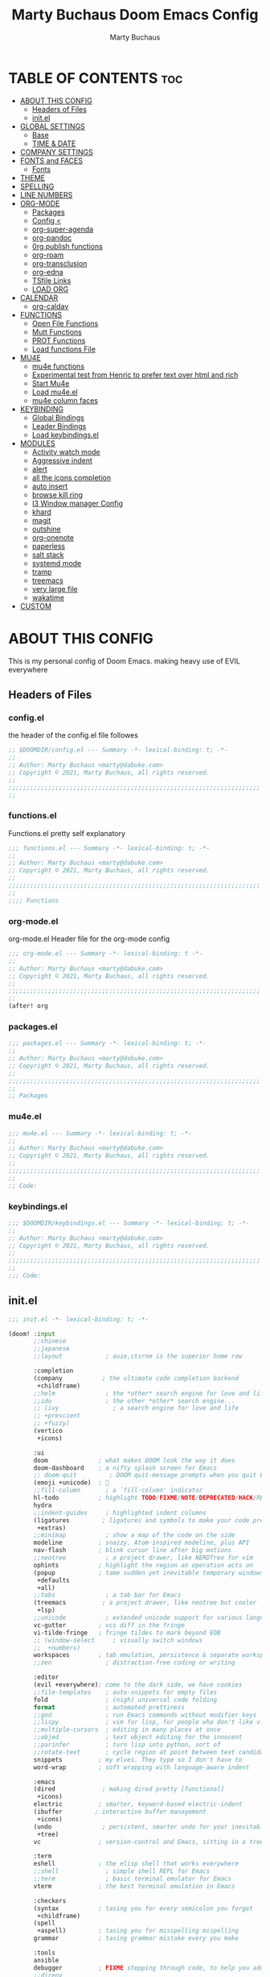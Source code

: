 #+TITLE:  Marty Buchaus Doom Emacs Config
#+AUTHOR: Marty Buchaus
#+EMAIL:  marty@dabuke.com
#+STARTUP: overview

* TABLE OF CONTENTS :toc:
- [[#about-this-config][ABOUT THIS CONFIG]]
  - [[#headers-of-files][Headers of Files]]
  - [[#initel][init.el]]
- [[#global-settings][GLOBAL SETTINGS]]
  - [[#base][Base]]
  - [[#time--date][TIME & DATE]]
- [[#company-settings][COMPANY SETTINGS]]
- [[#fonts-and-faces][FONTS and FACES]]
  - [[#fonts][Fonts]]
- [[#theme][THEME]]
- [[#spelling][SPELLING]]
- [[#line-numbers][LINE NUMBERS]]
- [[#org-mode][ORG-MODE]]
  - [[#packages][Packages]]
  - [[#config-][Config <]]
  - [[#org-super-agenda][org-super-agenda]]
  - [[#org-pandoc][org-pandoc]]
  - [[#0rg-publish-functions][0rg publish functions]]
  - [[#org-roam][org-roam]]
  - [[#org-transclusion][org-transclusion]]
  - [[#org-edna][org-edna]]
  - [[#tsfile-links][TSfile Links]]
  - [[#load-org][LOAD ORG]]
- [[#calendar][CALENDAR]]
  - [[#org-caldav][org-caldav]]
- [[#functions][FUNCTIONS]]
  - [[#open-file-functions][Open File Functions]]
  - [[#mutt-functions][Mutt Functions]]
  - [[#prot-functions][PROT Functions]]
  - [[#load-functions-file][Load functions File]]
- [[#mu4e][MU4E]]
  - [[#mu4e-functions][mu4e functions]]
  - [[#experimental-test-from-henric-to-prefer-text-over-html-and-rich][Experimental test from Henric to prefer text over html and rich]]
  - [[#start-mu4e][Start Mu4e]]
  - [[#load-mu4eel][Load mu4e.el]]
  - [[#mu4e-column-faces][mu4e column faces]]
- [[#keybinding][KEYBINDING]]
  - [[#global-bindings][Global Bindings]]
  - [[#leader-bindings][Leader Bindings]]
  - [[#load-keybindingsel][Load keybindings.el]]
- [[#modules][MODULES]]
  - [[#activity-watch-mode][Activity watch mode]]
  - [[#aggressive-indent][Aggressive indent]]
  - [[#alert][alert]]
  - [[#all-the-icons-completion][all the icons completion]]
  - [[#auto-insert][auto insert]]
  - [[#browse-kill-ring][browse kill ring]]
  - [[#i3-window-manager-config][I3 Window manager Config]]
  - [[#khard][khard]]
  - [[#magit][magit]]
  - [[#outshine][outshine]]
  - [[#org-onenote][org-onenote]]
  - [[#paperless][paperless]]
  - [[#salt-stack][salt stack]]
  - [[#systemd-mode][systemd mode]]
  - [[#tramp][tramp]]
  - [[#treemacs][treemacs]]
  - [[#very-large-file][very large file]]
  - [[#wakatime][wakatime]]
- [[#custom][CUSTOM]]

* ABOUT THIS CONFIG
This is my personal config of Doom Emacs. making heavy use of EVIL everywhere
** Headers of Files
*** config.el
the header of the config.el file followes

#+BEGIN_SRC emacs-lisp
;; $DOOMDIR/config.el --- Summary -*- lexical-binding: t; -*-
;;
;; Author: Marty Buchaus <marty@dabuke.com>
;; Copyright © 2021, Marty Buchaus, all rights reserved.
;;
;;;;;;;;;;;;;;;;;;;;;;;;;;;;;;;;;;;;;;;;;;;;;;;;;;;;;;;;;;;;;;;;;;;;;;
;;

#+END_SRC

*** functions.el
Functions.el   pretty self explanatory

#+BEGIN_SRC emacs-lisp :tangle functions.el
;;; functions.el --- Summary -*- lexical-binding: t; -*-
;;
;; Author: Marty Buchaus <marty@dabuke.com>
;; Copyright © 2021, Marty Buchaus, all rights reserved.
;;
;;;;;;;;;;;;;;;;;;;;;;;;;;;;;;;;;;;;;;;;;;;;;;;;;;;;;;;;;;;;;;;;;;;;;;
;;
;;;; Functions
#+END_SRC
*** org-mode.el
org-mode.el  Header file for the org-mode  config

#+BEGIN_SRC emacs-lisp :tangle org-mode.el
;;; org-mode.el --- Summary -*- lexical-binding: t -*-
;;
;; Author: Marty Buchaus <marty@dabuke.com>
;; Copyright © 2021, Marty Buchaus, all rights reserved.
;;
;;;;;;;;;;;;;;;;;;;;;;;;;;;;;;;;;;;;;;;;;;;;;;;;;;;;;;;;;;;;;;;;;;;;;;
;;
(after! org

#+END_SRC

*** packages.el
#+BEGIN_SRC emacs-lisp :tangle packages.el
;;; packages.el --- Summary -*- lexical-binding: t; -*-
;;
;; Author: Marty Buchaus <marty@dabuke.com>
;; Copyright © 2021, Marty Buchaus, all rights reserved.
;;
;;;;;;;;;;;;;;;;;;;;;;;;;;;;;;;;;;;;;;;;;;;;;;;;;;;;;;;;;;;;;;;;;;;;;;
;;
;; Packages

#+END_SRC
*** mu4e.el
#+BEGIN_SRC emacs-lisp :tangle mu4e.el
;;; mu4e.el --- Summary -*- lexical-binding: t; -*-
;;
;; Author: Marty Buchaus <marty@dabuke.com>
;; Copyright © 2021, Marty Buchaus, all rights reserved.
;;
;;;;;;;;;;;;;;;;;;;;;;;;;;;;;;;;;;;;;;;;;;;;;;;;;;;;;;;;;;;;;;;;;;;;;;
;;
;; Code:

#+END_SRC
*** keybindings.el
#+BEGIN_SRC emacs-lisp :tangle keybindings.el
;;; $DOOMDIR/keybindings.el --- Summary -*- lexical-binding: t; -*-
;;
;; Author: Marty Buchaus <marty@dabuke.com>
;; Copyright © 2021, Marty Buchaus, all rights reserved.
;;
;;;;;;;;;;;;;;;;;;;;;;;;;;;;;;;;;;;;;;;;;;;;;;;;;;;;;;;;;;;;;;;;;;;;;;
;;
;;; Code:
#+END_SRC

** init.el
#+BEGIN_SRC emacs-lisp :tangle init.el
;;; init.el -*- lexical-binding: t; -*-

(doom! :input
       ;;chinese
       ;;japanese
       ;;layout            ; auie,ctsrnm is the superior home row

       :completion
       (company           ; the ultimate code completion backend
        +childframe)
       ;;helm              ; the *other* search engine for love and life
       ;;ido               ; the other *other* search engine...
       ;; (ivy               ; a search engine for love and life
       ;; +prescient
       ;; +fuzzy)
       (vertico
        +icons)

       :ui
       doom              ; what makes DOOM look the way it does
       doom-dashboard    ; a nifty splash screen for Emacs
       ;; doom-quit         ; DOOM quit-message prompts when you quit Emacs
       (emoji +unicode)  ; 🙂
       ;;fill-column       ; a `fill-column' indicator
       hl-todo           ; highlight TODO/FIXME/NOTE/DEPRECATED/HACK/REVIEW
       hydra
       ;;indent-guides     ; highlighted indent columns
       (ligatures         ; ligatures and symbols to make your code pretty again
        +extras)
       ;;minimap           ; show a map of the code on the side
       modeline          ; snazzy, Atom-inspired modeline, plus API
       nav-flash         ; blink cursor line after big motions
       ;;neotree           ; a project drawer, like NERDTree for vim
       ophints           ; highlight the region an operation acts on
       (popup            ; tame sudden yet inevitable temporary windows
        +defaults
        +all)
       ;;tabs              ; a tab bar for Emacs
       (treemacs          ; a project drawer, like neotree but cooler
        +lsp)
       ;;unicode           ; extended unicode support for various languages
       vc-gutter         ; vcs diff in the fringe
       vi-tilde-fringe   ; fringe tildes to mark beyond EOB
       ;; (window-select     ; visually switch windows
       ;;  +numbers)
       workspaces        ; tab emulation, persistence & separate workspaces
       ;;zen               ; distraction-free coding or writing

       :editor
       (evil +everywhere); come to the dark side, we have cookies
       ;;file-templates    ; auto-snippets for empty files
       fold                ; (nigh) universal code folding
       format              ; automated prettiness
       ;;god               ; run Emacs commands without modifier keys
       ;;lispy             ; vim for lisp, for people who don't like vim
       ;;multiple-cursors  ; editing in many places at once
       ;;objed             ; text object editing for the innocent
       ;;parinfer          ; turn lisp into python, sort of
       ;;rotate-text       ; cycle region at point between text candidates
       snippets          ; my elves. They type so I don't have to
       word-wrap         ; soft wrapping with language-aware indent

       :emacs
       (dired             ; making dired pretty [functional]
        +icons)
       electric          ; smarter, keyword-based electric-indent
       (ibuffer         ; interactive buffer management
        +icons)
       (undo              ; persistent, smarter undo for your inevitable mistakes
        +tree)
       vc                ; version-control and Emacs, sitting in a tree

       :term
       eshell            ; the elisp shell that works everywhere
       ;;shell             ; simple shell REPL for Emacs
       ;;term              ; basic terminal emulator for Emacs
       vterm             ; the best terminal emulation in Emacs

       :checkers
       (syntax           ; tasing you for every semicolon you forget
        +childframe)
       (spell
        +aspell)         ; tasing you for misspelling mispelling
       grammar           ; tasing grammar mistake every you make

       :tools
       ansible
       debugger          ; FIXME stepping through code, to help you add bugs
       ;;direnv
       docker
       editorconfig      ; let someone else argue about tabs vs spaces
       ;;ein               ; tame Jupyter notebooks with emacs
       (eval +overlay)     ; run code, run (also, repls)
       ;; gist              ; interacting with github gists
       (lookup              ; navigate your code and its documentation
        +dictionary
        +docsets)
       lsp
       (magit             ; a git porcelain for Emacs
        +forge)
       make              ; run make tasks from Emacs
       (pass              ; password manager for nerds
        +auth)
       pdf               ; pdf enhancements
       ;;prodigy           ; FIXME managing external services & code builders
       ;;rgb               ; creating color strings
       ;;taskrunner        ; taskrunner for all your projects
       ;;terraform         ; infrastructure as code
       ;;tmux              ; an API for interacting with tmux
       upload            ; map local to remote projects via ssh/ftp

       :os
       ;; (:if IS-MAC macos)  ; improve compatibility with macOS
       tty               ; improve the terminal Emacs experience

       :lang
       ;;agda              ; types of types of types of types...
       ;;beancount         ; mind the GAAP
       ;;cc                ; C > C++ == 1
       ;;clojure           ; java with a lisp
       common-lisp       ; if you've seen one lisp, you've seen them all
       ;;coq               ; proofs-as-programs
       ;;crystal           ; ruby at the speed of c
       ;;csharp            ; unity, .NET, and mono shenanigans
       data              ; config/data formats
       ;;(dart +flutter)   ; paint ui and not much else
       ;;elixir            ; erlang done right
       ;;elm               ; care for a cup of TEA?
       emacs-lisp        ; drown in parentheses
       ;;erlang            ; an elegant language for a more civilized age
       ;;ess               ; emacs speaks statistics
       ;;factor
       ;;faust             ; dsp, but you get to keep your soul
       ;;fsharp            ; ML stands for Microsoft's Language
       ;;fstar             ; (dependent) types and (monadic) effects and Z3
       ;;gdscript          ; the language you waited for
       (go +lsp)         ; the hipster dialect
       (haskell +dante)  ; a language that's lazier than I am
       ;;hy                ; readability of scheme w/ speed of python
       ;;idris             ; a language you can depend on
       json              ; At least it ain't XML
       ;;(java +meghanada) ; the poster child for carpal tunnel syndrome
       javascript        ; all(hope(abandon(ye(who(enter(here))))))
       ;;julia             ; a better, faster MATLAB
       ;;kotlin            ; a better, slicker Java(Script)
       latex             ; writing papers in Emacs has never been so fun
       ;;lean              ; for folks with too much to prove
       ledger            ; be audit you can be
       lua               ; one-based indices? one-based indices
       markdown          ; writing docs for people to ignore
       ;;nim               ; python + lisp at the speed of c
       ;;nix               ; I hereby declare "nix geht mehr!"
       ;; ocaml             ; an objective camel
       (org               ; organize your plain life in plain text
        +hugo
        +pandoc
        +pretty
        +pomodoro
        +noter
        +present
        +gnuplot
        +roam2)
       (php               ; perl's insecure younger brother
        +lsp)
       plantuml          ; diagrams for confusing people more
       ;;purescript        ; javascript, but functional
       python            ; beautiful is better than ugly
       qt                ; the 'cutest' gui framework ever
       ;;racket            ; a DSL for DSLs
       ;;raku              ; the artist formerly known as perl6
       ;;rest              ; Emacs as a REST client
       ;;rst               ; ReST in peace
       ;;(ruby +rails)     ; 1.step {|i| p "Ruby is #{i.even? ? 'love' : 'life'}"}
       ;; rust              ; Fe2O3.unwrap().unwrap().unwrap().unwrap()
       ;;scala             ; java, but good
       ;;(scheme +guile)   ; a fully conniving family of lisps
       sh                ; she sells {ba,z,fi}sh shells on the C xor
       ;;sml
       ;;solidity          ; do you need a blockchain? No.
       ;;swift             ; who asked for emoji variables?
       terra             ; Earth and Moon in alignment for performance.
       web               ; the tubes
       yaml              ; JSON, but readable
       ;;zig               ; C, but simpler

       :email
       mu4e
       ;;notmuch
       ;;(wanderlust +gmail)

       :app
       calendar
       ;;emms
       everywhere        ; *leave* Emacs!? You must be joking
       ;;irc               ; how neckbeards socialize
       ;;(rss +org)        ; emacs as an RSS reader
       ;;twitter           ; twitter client https://twitter.com/vnought

       :config
       literate
       (default
         +bindings
         +smartparens))
#+END_SRC

* GLOBAL SETTINGS
** Base
Set Default variables  and hooks set globally

#+BEGIN_SRC emacs-lisp
;; Global
(setq user-full-name "Marty Buchaus")
(setq user-mail-address "marty@dabuke.com")

(setq-default enable-local-variables t)            ; Allow for reading the local variables file
;; (setq-default delete-by-moving-to-trash t)
(setq-default window-combination-resize t)
(setq-default x-stretch-cursor t)

(setq undo-limit 80000000)                         ; Raise undo-limit to 80Mb
(setq evil-want-fine-undo t)                       ; By default while in insert all changes are one big blob. Be more granular
(setq auto-save-default t)                         ; Nobody likes to loose work, I certainly don't
(setq truncate-string-ellipsis "…")                ; Unicode ellispis are nicer than "...", and also save /precious/ space
(setq password-cache-expiry nil)                   ; I can trust my computers ... can't I?
(setq scroll-margin 2)                             ; It's nice to maintain a little margin
(setq confirm-kill-emacs nil)                      ; Stop hounding me and quit

(setq display-time-24hr-format t)
(display-time-mode 1)                             ; Enable time in the mode-line

(global-subword-mode 1)

;; Remove the s/S from evil snipe
(remove-hook 'doom-first-input-hook #'evil-snipe-mode)

#+END_SRC

** TIME & DATE
*** World Clock
#+BEGIN_SRC emacs-lisp
;;; World clock
  (setq zoneinfo-style-world-list
        '(("America/Los_Angeles" "Los Angeles")
          ("America/Chicago" "Chicago")
          ("America/New_York" "New York")
          ("Europe/Lisbon" "Lisbon")
          ("Europe/Brussels" "Brussels")
          ("Asia/Shanghai" "Shanghai")
          ("Asia/Tokyo" "Tokyo")))

  ;; All of the following variables are for Emacs 28
  (setq world-clock-list t)
  (setq world-clock-time-format "%R %z  %A %d %B")
  (setq world-clock-buffer-name "*world-clock*") ; Placement handled by `display-buffer-alist'
  (setq world-clock-timer-enable t)
  (setq world-clock-timer-second 60)

#+END_SRC

* COMPANY SETTINGS
#+BEGIN_SRC emacs-lisp

(setq company-idle-delay 0.5)

#+END_SRC
* FONTS and FACES
** Fonts
#+BEGIN_SRC emacs-lisp
;; Fonts

(setq doom-font (font-spec :family "FiraCode Nerd Font" :size 15)
      doom-unicode-font (font-spec :family "Symbola" :size 15)
      doom-variable-pitch-font (font-spec :family "Ubuntu" :size 15)
      doom-big-font (font-spec :family "Firacode Nerd Font" :size 24))

(after! doom-themes
  (setq doom-themes-enable-bold t
        doom-themes-enable-italic t))
#+END_SRC

Faces adjustments

#+BEGIN_SRC emacs-lisp
;; Faces
(custom-set-faces!
  '(font-lock-comment-face :slant italic)
  '(font-lock-keyword-face :slant italic))
(setq global-prettify-symbols-mode t)

(custom-set-faces!
  '(mode-line :family "DejaVu Sans Mono" :height 100)
  '(mode-line-inactive :family "DejaVu Sans Mono" :height 100))
#+END_SRC

#+BEGIN_SRC emacs-lisp :tangle packages.el
(package! mixed-pitch)
#+END_SRC

Allow mixed fonts in a buffer. This is particularly useful for Org mode, so I
can mix source and prose blocks in the same document. I also manually enable
solaire-mode in Org mode as a workaround for font scaling not working properly.

#+BEGIN_SRC emacs-lisp

(add-hook! 'org-mode-hook #'mixed-pitch-mode)

#+END_SRC

* THEME

I have become quite attached to the dracula theme..

#+BEGIN_SRC emacs-lisp
;;;; Theme

(setq doom-theme 'doom-dracula )

#+END_SRC

* SPELLING

#+BEGIN_SRC emacs-lisp
;;;; Spelling

(after! spell-fu
  (setq spell-fu-idle-delay 0.5)
  (setq ispell-personal-dictionary (expand-file-name ".ispell_personal" doom-private-dir))
  )

#+END_SRC

* LINE NUMBERS
#+BEGIN_SRC emacs-lisp
;;;; Line Numbers

(setq display-line-numbers-type 'relative)
#+END_SRC

* ORG-MODE
#+begin_src emacs-lisp
;;;; Load Org Mode

(setq org-directory "~/Nextcloud/Notes/org/")
(setq org-roam-directory "~/Nextcloud/Notes/org/")
(setq org-contacts-files '("~/Nextcloud/Notes/org/contacts.org"))
#+end_src

#+RESULTS:
| ~/Nextcloud/Notes/org/contacts.org |

** Packages
#+BEGIN_SRC emacs-lisp :tangle packages.el
(package! org-projectile)
#+END_SRC

** Config <
*** Mail/Mutt
#+BEGIN_SRC emacs-lisp :tangle org-mode.el
;; Mail/Mutt

(org-add-link-type "message" 'mutt-open-message)
#+END_SRC
*** org agenda
#+BEGIN_SRC emacs-lisp :tangle org-mode.el
;;;;; org agenda

(setq  marty/org-agenda-files (list
                               (concat org-directory "Tasks.org")
                               (concat org-directory "Habits.org")
                               (concat org-directory "Calendar.org")
                               (concat org-directory "contacts.org")
                               (concat org-directory "Someday.org")
                               (concat org-directory "0mobile.org")
                               "~/.cache/calendar/google.org"
                               "~/.cache/calendar/personal.org"
                               "~/.cache/calendar/tatjana.org"))
(after! org-agenda

  (setq org-agenda-block-separator nil)
  (setq org-agenda-compact-blocks t)
  (setq org-agenda-files marty/org-agenda-files)
  (setq org-agenda-include-deadlines t)
  (setq org-agenda-start-on-weekday 1)
  (setq org-agenda-start-with-log-mode t)
  (setq org-agenda-tags-column 100) ;; from testing this seems to be a good value
  (setq org-agenda-window-setup 'current-window)
  (setq org-deadline-warning-days 14)

  ;; Ignore scheduled tasks in task list
  (setq org-agenda-todo-ignore-scheduled 'all)
  (setq org-agenda-todo-ignore-deadlines 'far)

  ;; Skip Finished Items
  (setq org-agenda-skip-deadline-if-done t)
  (setq org-agenda-skip-scheduled-if-done t)

  (require 'org-projectile)
  (mapcar #'(lambda (file)
              (when (file-exists-p file)
                (push file org-agenda-files)))
          (org-projectile-todo-files)))
#+END_SRC

*** publish-alist

  Proprietary Stuff for Rackspace mostly

#+BEGIN_SRC emacs-lisp :tangle org-mode.el
;;;;; Publish Alist

(setq org-publish-project-alist
      '(
        ("NSI-Documentation-content"
         :base-directory "~/Source/NSI/NSI-Documentation/"
         :base-extension "org"
         :publishing-directory "~/Source/NSI/NSI-Documentation/docs"
         :publishing-function marty/publish
         :exclude "Archive"
         :section-numbers nil
         :with-toc nil
         :auto-sitemap t
         :sitemap-filename "filemap.org"
         :sitemap-title "& Sitemap"
         :headline-levels 10
         :auto-preamble t
         :recursive t)

        ("NSI-Documentation-images"
         :base-directory "~/Source/NSI/NSI-Documentation/images/"
         :base-extension "jpg\\|gif\\|png"
         :publishing-directory "~/Source/NSI/NSI-Documentation/docs/images/"
         :publishing-function org-publish-attachment
         :recursive t)

        ("NSI-Documentation-TVA-ScanReports-2020-images"
         :base-directory "~/Source/NSI/NSI-Documentation/TVA/ScanReports/2020/images/"
         :base-extension "jpg\\|gif\\|png"
         :publishing-directory "~/Source/NSI/NSI-Documentation/docs/TVA/ScanReports/2020/images/"
         :publishing-function org-publish-attachment
         :recursive t)

        ("NSI-Documentation-TVA-ScanReports-2020-reports"
         :base-directory "~/Source/NSI/NSI-Documentation/TVA/ScanReports/2020/reports/"
         :base-extension "ods\\|csv\\|xls\\|xslt\\|pdf"
         :publishing-directory "~/Source/NSI/NSI-Documentation/docs/TVA/ScanReports/2020/reports/"
         :publishing-function org-publish-attachment
         :recursive t)

        ("NSI-Documentation-TVA-ScanReports-2021-images"
         :base-directory "~/Source/NSI/NSI-Documentation/TVA/ScanReports/2021/images/"
         :base-extension "jpg\\|gif\\|png"
         :publishing-directory "~/Source/NSI/NSI-Documentation/docs/TVA/ScanReports/2021/images/"
         :publishing-function org-publish-attachment
         :recursive t)

        ("NSI-Documentation-TVA-ScanReports-2021-reports"
         :base-directory "~/Source/NSI/NSI-Documentation/TVA/ScanReports/2021/reports/"
         :base-extension "ods\\|csv\\|xls\\|xslt\\|pdf"
         :publishing-directory "~/Source/NSI/NSI-Documentation/docs/TVA/ScanReports/2021/reports/"
         :publishing-function org-publish-attachment
         :recursive t)

        ("NSI-Documentation-TVA-ScanReports-files"
         :base-directory "~/Source/NSI/NSI-Documentation/TVA/ScanReports/files/"
         :base-extension "ods\\|csv\\|xls\\|xslt\\|pdf"
         :publishing-directory "~/Source/NSI/NSI-Documentation/docs/TVA/ScanReports/files/"
         :publishing-function org-publish-attachment
         :recursive t)

        ("salt-master"
         :base-directory "~/Source/NSI/salt-master/"
         :base-extension "org"
         :publishing-directory "~/Source/NSI/salt-master/docs"
         :publishing-function marty/publish
         :exclude "docs"
         :section-numbers nil
         :with-toc nil
         :auto-sitemap t
         :sitemap-filename "filemap.org"
         :sitemap-title "& Sitemap"
         :headline-levels 7
         :auto-preamble t
         :recursive t)

        ("NSI-Documentation" :components ("NSI-Documentation-content" "NSI-Documentation-images" "NSI-Documentation-TVA-ScanReports-2020-images" "NSI-Documentation-TVA-ScanReports-2020-reports" "NSI-Documentation-TVA-ScanReports-2021-images" "NSI-Documentation-TVA-ScanReports-2021-reports" "NSI-Documentation-TVA-ScanReports-files"))))

#+END_SRC

*** Settings
#+BEGIN_SRC emacs-lisp :tangle org-mode.el
;;;;; Setting

(setq org-default-notes-file (concat org-directory "0mobile.org"))
(setq org-download-image-dir "~/Nextcloud/Notes/images/")
(setq org-id-locations-file "~/Nextcloud/Notes/org-id-locations")
(setq org-persp-startup-org-file "~/Nextcloud/Notes/org/0mobile.org")
(setq org-projectile-file "todo.org")
(setq org-fancy-priorities-list '("🅰" "🅱" "🅲" "🅳" "🅴"))
(setq org-clock-sound "~/Nextcloud/Music/sounds/shipsBell.wav")

(remove-hook 'org-tab-first-hook #'+org-cycle-only-current-subtree-h)
#+END_SRC
**** Clocking
#+BEGIN_SRC emacs-lisp :tangle org-mode.el
;; clocking

(setq org-clock-into-drawer "CLOCKING")          ;; Where to put the clock in and out for tracked items
(setq org-clock-out-remove-zero-time-clocks t)
#+END_SRC
**** Logging and ID
#+BEGIN_SRC emacs-lisp :tangle org-mode.el
;; Logging and ID

(setq org-log-done t)
(setq org-log-into-drawer t)
(setq org-icalendar-store-UID t)
(setq org-id-track-globally t)
#+END_SRC
**** Refile Targets

Found this nice code bit  at the [[https://org-roam.discourse.group/t/refile-entries-nodes-between-org-files-and-org-roam-notes/1484][org-roam discourse]] and adapted to my flow

#+BEGIN_SRC emacs-lisp :tangle org-mode.el
;; Refile targets

(setq myroamfiles (directory-files "~/Nextcloud/Notes/org/" t "org$"))
(setq myroamdailiesfiles (directory-files "~/Nextcloud/Notes/org/daily/" t "org$"))

(setq org-refile-targets '((nil :maxlevel . 3)
                           (org-agenda-files :maxlevel . 5)
                           (myroamfiles :maxlevel . 5)
                           (myroamdailiesfiles :maxlevel . 2)))

(setq org-refile-use-outline-path 'file)
(setq org-outline-path-complete-in-steps nil)
(setq org-refile-allow-creating-parent-nodes 'confirm)
#+END_SRC

*** symbols
#+BEGIN_SRC emacs-lisp :tangle org-mode.el
;; symbols
(setq prettify-symbols-unprettify-at-point 'right-edge)
(setq-default prettify-symbols-alist '(
                                       ("->"              . "→")
                                       ("->>"             . "↠")
                                       ("<-"              . "←")
                                       ("<="              . "≤")
                                       ("<|"              . "◁")
                                       ("=>"              . "⇒")
                                       (">="              . "≥")
                                       ("|>"              . "▷")
                                       ("[ ]"             . "☐")
                                       ("[-]"             . "⊡")
                                       ("[X]"             . "☑")
                                       ("lambda"          . "λ")
                                       ("#+BEGIN_EXAMPLE" . ">EG>")
                                       ("#+BEGIN_SRC"     . "†")
                                       ("#+END_EXAMPLE"   . "<EG<")
                                       ("#+END_SRC"       . "†")
                                       ("#+begin_example" . ">EG>")
                                       ("#+begin_src"     . "†")
                                       ("#+end_example"   . "<EG<")
                                       ("#+end_src"       . "†")
                                       ("[ ]"             . "☐")
                                       ("[X]"             . "☑")
                                       ("[-]"             . "❍")
                                       ))
#+END_SRC

*** tags
#+BEGIN_SRC emacs-lisp :tangle org-mode.el
;; Tag List
(setq org-tag-alist (quote
                     ((:startgroup)
                      ("@ASITS"     . ?A)
                      ("@BillPay"   . ?B)
                      ("@RedEarth"  . ?D)
                      ("@Email"     . ?E)
                      ("@Jazney"    . ?J)
                      ("@Outside"   . ?o)
                      ("@PhoneCall" . ?p)
                      ("@Personal"  . ?P)
                      ("@Rackspace" . ?R)
                      ("@Reading"   . ?r)
                      ("@errand"    . ?e)
                      ("@home"      . ?h)
                      ("@inside"    . ?i)
                      ("@masons"    . ?M)
                      ("@music"     . ?m)
                      ("@office"    . ?O)
                      ("@system"    . ?x)
                      ("2637E20th")
                      (:endgroup)
                      ("CANCELLED"  . ?C)
                      ("DRAFT"      . ?D)
                      ("FLAGGED"    . ?F)
                      ("HOLD"       . ?H)
                      ("IDEA"       . ?I)
                      ("NOTE"       . ?N)
                      ("PROJECT"    . ?P)
                      ("WAITING"    . ?w)
                      ("WORK"       . ?W))))
#+END_SRC

*** Templates
#+BEGIN_SRC emacs-lisp :tangle org-mode.el

;;;;;; Capture Templates

(setq org-capture-templates
      '(("t" "Task" entry
         (file+olp "~/Nextcloud/Notes/org/0mobile.org" "Inbox")
         (file "~/.config/doom/templates/todo.orgcaptmpl"))
        ("c" "Contacts" entry (file-olp "~/Nextcloud/Notes/org/contacts.org" "General")
         (file "~/.config/doom/templates/contact.orgcaptmpl"))
        ("p" "Protocol" entry
         (file+olp "~/Nextcloud/Notes/org/0mobile.org" "Inbox" entry)
         "** %^{Title}\nSource: %u, %c\n #+BEGIN_QUOTE\n%i\n#+END_QUOTE\n\n\n%?")
        ("R" "Remember-mutt" entry
         (file+olp "~/Nextcloud/Notes/org/0mobile.org" "Mail")
         (file "~/.config/doom/templates/org-templates/mail.orgcaptmpl"))
        ("L" "Protocol Link" entry
         (file+olp "~/Nextcloud/Notes/org/0mobile.org" "Inbox")
         "** %? [[%:link][%(transform-square-brackets-to-round-ones \"%:description\")]]\n")
        ("w" "Web site" entry
         (file+olp "~/Nextcloud/Notes/org/0mobile.org" "Inbox")
         (file "~/.config/doom/templates/org-templates/weblink.orgcaptmpl"))
        ("s" "Simple" entry
         (file+olp "~/Nextcloud/Notes/org/0mobile.org" "Popup")
         "%[~/.emacs.d/.org-popup]" :immediate-finish t :prepend t)

        ("m" "Email Workflow")
        ("mf" "Follow Up" entry
         (file+olp "~/Nextcloud/Notes/org/0mobile.org" "Follow Up")
         "* TODO Follow up with %:fromname on %:subject\nSCHEDULED:%t\n%a\n\n%i")
        ("ma" "auto Follow Up" entry
         (file+olp "~/Nextcloud/Notes/org/0mobile.org" "Follow Up")
         "* TODO Follow up with %:fromname on %:subject\n%a\n\n%i" :immediate-finish t)
        ("mF" "Follow Up With Deadline" entry
         (file+olp "~/Nextcloud/Notes/org/0mobile.org" "Follow Up")
         "* TODO Follow up with %:fromname on %:subject\nSCHEDULED:%t\nDEADLINE:%(org-insert-time-stamp (org-read-date nil t \"+2d\"))\n%a\n\n%i")
        ("mr" "Read Later" entry
         (file+olp "~/Nextcloud/Notes/org/0mobile.org" "Read Later")
         "* TODO Read  Later on %:subject\nSCHEDULED:%t\n%a\n\n%i":immediate-finish t)
        ("mm" "Masons Follow Up" entry
         (file+olp "~/Nextcloud/Notes/org/Masons.org" "Follow Up")
         "* TODO Follow up with %:fromname on %:subject %a\nSCHEDULED:%t\n\\n%i")
        ("mR" "Workflow Rackspace")
        ("mRf" "Follow Up" entry
         (file+olp "~/Nextcloud/Notes/org/Rackspace.org" "Follow Up")
         "* TODO Follow up with %:fromname on %:subject\nSCHEDULED:%t\nDEADLINE:%(org-insert-time-stamp (org-read-date nil t \"+2d\"))\n%a\n\n%i")
        ("mRr" "Read Later" entry
         (file+olp "~/Nextcloud/Notes/org/Rackspace.org" "Read Later")
         "* TODO Read  Later with %:fromname on %:subject\nSCHEDULED:%t\n%a\n\n%i" :immediate-finish t)
        ))

(setq org-protocol-default-template-key "t")
#+END_SRC

#+RESULTS:
: t

*** To Do Settings
**** faces
#+BEGIN_SRC emacs-lisp :tangle org-mode.el
;; Todo Faces
(setq org-todo-keyword-faces
      '(("TODO"       . org-warning)
        ("NEXT"       . (:foreground "#008080" :weight bold))
        ("STARTED"    . (:foreground "#E35DBF" :weight bold))
        ("BLOCKED"    . (:foreground "White"   :weight bold))
        ("TODELEGATE" . (:foreground "White"   :weight bold))
        ("DELEGATED"  . (:foreground "pink"    :weight bold))
        ("CANCELED"   . (:foreground "white"   :weight bold))
        ("TICKLE"     . (:foreground "White"   :weight bold))
        ("DONE"       . (:foreground "green"   :weight bold))))
#+END_SRC

**** keywords
#+BEGIN_SRC emacs-lisp :tangle org-mode.el
;; keywords
(setq org-todo-keywords
      '((sequence "TODO(t)"
                  "NEXT(n!)"
                  "STARTED(s!)"
                  "BLOCKED(b@/!)"
                  "TODELEGATE(g@/!)"
                  "DELEGATED(D@/!)"
                  "FOLLOWUP(f@/!)"
                  "TICKLE(T!)"
                  "|"
                  "CANCELLED(c@)"
                  "DONE(d@)")))
#+END_SRC

*** END org-mode
#+BEGIN_SRC emacs-lisp :tangle org-mode.el
) ;; End (after! org
#+END_SRC

** org-super-agenda
*** package
#+BEGIN_SRC emacs-lisp :tangle packages.el
(package! org-super-agenda)
#+END_SRC

*** code
#+BEGIN_SRC emacs-lisp :tangle org-mode.el
;; org-super-agenda

(use-package! org-super-agenda
  :after org-agenda
  :commands (org-super-agenda-mode))

(after! org-agenda
  (org-super-agenda-mode)

  (setq org-agenda-custom-commands
        '(("o" "Overview"
           ((agenda "" ((org-super-agenda-groups
                         '((:log t)  ; Automatically named "Log"
                           (:name "Schedule"
                            :time-grid t)
                           (:name "Today"
                            :scheduled today)
                           (:habit t)
                           (:name "Due today"
                            :deadline today)
                           (:name "Overdue"
                            :deadline past)
                           (:name "Due soon"
                            :deadline future)
                           (:name "Tickle"
                            :deadline future)
                           (:name "Unimportant"
                            :todo ("BLOCKED" "TODELEGATE" "DELEGATED" "CANCELED"
                                   :order 100)
                            (:name "Waiting..."
                             :todo "WAITING"
                             :order 98)
                            (:name "Scheduled earlier"
                             :scheduled past))))))))
          ("g" "group"
           ((agenda "" ((org-agenda-spam 'week)
                        (org-super-agenda-groups
                         '((:auto-category t))
                         )))))

          ("u" "Super view"
           ((agenda "" ((org-super-agenda-groups
                         '((:name "Today"
                            :time-grid t)))))
            (todo "" ((org-agenda-overriding-header "Projects")
                      (org-super-agenda-groups
                       '((:name none  ; Disable super group header
                          :children todo)
                         (:discard (:anything t)))))))))))
#+END_SRC

** org-pandoc
*** package
#+BEGIN_SRC emacs-lisp :tangle packages.el
(package! org-pandoc-import             :recipe (:host github
                                                 :repo "tecosaur/org-pandoc-import"
                                                 :files ("*.el" "filters" "preprocessors")))
#+END_SRC

*** code
#+BEGIN_SRC emacs-lisp :tangle org-mode.el
;; org-pandoc
(use-package! org-pandoc-import
  :after org)
#+END_SRC

** 0rg publish functions

#+BEGIN_SRC emacs-lisp :tangle functions.el
;;;;;; publish functions

(defun marty/publish (a b c)
  (setq org-export-with-toc t)
  (org-html-publish-to-html a b c)
  (setq org-export-with-toc nil)
  (org-ascii-publish-to-ascii a b c))
#+END_SRC

** org-roam
*** org-roam-ui
**** package
#+BEGIN_SRC emacs-lisp :tangle packages.el
(package! org-roam-ui                   :recipe (:host github
                                                 :repo "org-roam/org-roam-ui"
                                                 :files ("*.el" "out")))
#+END_SRC

**** code
#+BEGIN_SRC emacs-lisp :tangle org-mode.el
;;;;; org-roam-ui
(use-package! org-roam-ui
  :after org-roam)
#+END_SRC

*** org-roam capture templates
#+BEGIN_SRC emacs-lisp :tangle org-mode.el
;; Org Roam Capture Templates
(after! org-roam
  (setq org-roam-dailies-capture-templates
        '(("d" "default" entry "* %?"
           :if-new (file+olp "%<%Y-%m-%d>.org" ("Journal"))
           :empty-lines-after 1 )
          ("t" "Tasks" entry "** TODO %? "
           :if-new (file+olp "%<%Y-%m-%d>.org" ("Tasks"))
           :empty-lines-after 1 )
          ("r" "Rackspace" entry "** %<%H:%M> %?"
           :if-new (file+olp "%<%Y-%m-%d>.org" ("Rackspace"))
           :empty-lines-after 1)
          ("j" "Journal" entry "** %<%H:%M> %?"
           :if-new (file+olp "%<%Y-%m-%d>.org" ("Journal"))
           :empty-lines-after 1)))

  (setq org-roam-capture-templates
        '(("d" "default" plain
           (file "~/.config/doom/templates/roam-templates/default-capture-entry.org")
           :if-new (file+head "${slug}.org" "#+TITLE: ${title}\n")
           :unnarrowed t)
          ("t" "tipjar" plain
           (file "~/.config/doom/templates/roam-templates/tipjar-entry.org")
           :if-new (file+head "TipJar/${slug}.org" "#+TITLE: ${title}\n#+filetags: tipjar\n")
           :unnarrowed t)
          ("p" "People" plain
           (file "~/.config/doom/templates/roam-templates/people-entry.org")
           :if-new (file+head "People/${slug}.org" "#+TITLE: ${title}\n#+filetags: people\n")
           :unnarrowed t)
          )))
#+END_SRC

*** Roam Functions

#+BEGIN_SRC emacs-lisp :tangle functions.el
;;;;; Roam Daily Functions
(defun marty/org-roam-dailies-graphicslink ()
  " Set the Graphics Link to Today in the Pictures folder that maid pushes to."
  (interactive)
  (let* ((year  (string-to-number (substring (buffer-name) 0 4)))
         (month (string-to-number (substring (buffer-name) 5 7)))
         (day   (string-to-number (substring (buffer-name) 8 10)))
         (datim (encode-time 0 0 0 day month year)))
    (format-time-string "[[/home/marty/Nextcloud/Pictures/2020 - 2029/%Y/%0m/Daily/%d][Graphics Link]]" datim)))

(defun marty/org-roam-dailies-title ()
  (interactive)
  (let* ((year  (string-to-number (substring (buffer-name) 0 4)))
         (month (string-to-number (substring (buffer-name) 5 7)))
         (day   (string-to-number (substring (buffer-name) 8 10)))
         (datim (encode-time 0 0 0 day month year)))
    (format-time-string "%A, %B %d %Y" datim)))

(defun marty/org-roam-dailies-todo-schedule ()
  " Set the Date for the todo's in the dailies template "
  (interactive)
  (let* ((year  (string-to-number (substring (buffer-name) 0 4)))
         (month (string-to-number (substring (buffer-name) 5 7)))
         (day   (string-to-number (substring (buffer-name) 8 10)))
         (datim (encode-time 0 0 0 day month year)))
    (format-time-string "SCHEDULED: [%Y-%m-%d %a 10:00]" datim)))

(defun marty/org-roam-dailies-todo-deadline ()
  " Set the Date for the todo's in the dailies template "
  (interactive)
  (let* ((year  (string-to-number (substring (buffer-name) 0 4)))
         (month (string-to-number (substring (buffer-name) 5 7)))
         (day   (string-to-number (substring (buffer-name) 8 10)))
         (datim (encode-time 0 0 0 day month year)))
    (format-time-string "DEADLINE: [%Y-%m-%d %a 20:00]" datim)))
#+END_SRC

*** Roam Extra (TODO)
**** Functions
Well now this is working well
#+BEGIN_SRC emacs-lisp :tangle functions.el

(after! org-roam
  (defun roam-extra:get-filetags ()
    (split-string (or (org-roam-get-keyword "filetags") "")))

  (defun roam-extra:add-filetag (tag)
    (let* ((new-tags (cons tag (roam-extra:get-filetags)))
           (new-tags-str (combine-and-quote-strings new-tags)))
      (org-roam-set-keyword "filetags" new-tags-str)))

  (defun roam-extra:del-filetag (tag)
    (let* ((new-tags (seq-difference (roam-extra:get-filetags) `(,tag)))
           (new-tags-str (combine-and-quote-strings new-tags)))
      (org-roam-set-keyword "filetags" new-tags-str)))

  (defun roam-extra:todo-p ()
    "Return non-nil if current buffer has any TODO entry.

TODO entries marked as done are ignored, meaning the this
function returns nil if current buffer contains only completed
tasks."
    (org-element-map
        (org-element-parse-buffer 'headline)
        'headline
      (lambda (h)
        (eq (org-element-property :todo-type h)
            'todo))
      nil 'first-match))

  (defun roam-extra:update-todo-tag ()
    "Update TODO tag in the current buffer."
    (when (and (not (active-minibuffer-window))
               (org-roam-file-p))
      (org-with-point-at 1
        (let* ((tags (roam-extra:get-filetags))
               (is-todo (roam-extra:todo-p)))
          (cond ((and is-todo (not (seq-contains-p tags "todo")))
                 (roam-extra:add-filetag "todo"))
                ((and (not is-todo) (seq-contains-p tags "todo"))
                 (roam-extra:del-filetag "todo")))))))

  (defun roam-extra:todo-files ()
    "Return a list of roam files containing todo tag."
    (org-roam-db-sync)
    (let ((todo-nodes (seq-filter (lambda (n)
                                    (seq-contains-p (org-roam-node-tags n) "todo"))
                                  (org-roam-node-list))))
      (seq-uniq (seq-map #'org-roam-node-file todo-nodes))))

  (defun roam-extra:update-todo-files (&rest _)
    "Update the value of `org-agenda-files'."
    (setq org-agenda-files (roam-extra:todo-files))))
#+END_SRC

#+RESULTS:
: roam-extra:update-todo-files

**** Hooks and advise
#+BEGIN_SRC emacs-lisp :tangle org-mode.el
(after! org-roam
  (add-hook 'find-file-hook #'roam-extra:update-todo-tag)
  (add-hook 'before-save-hook #'roam-extra:update-todo-tag)
  (advice-add 'org-agenda :before #'roam-extra:update-todo-files))
#+END_SRC

**** Add Properties data
#+BEGIN_SRC emacs-lisp
(defun marty/add-other-auto-props-to-org-roam-properties ()
  ;; if the file already exists, don't do anything, otherwise...
  (unless (file-exists-p (buffer-file-name))
    ;; if there's also a CREATION_TIME property, don't modify it
    (unless (org-find-property "CREATION_TIME")
      ;; otherwise, add a Unix epoch timestamp for CREATION_TIME prop
      ;; (this is what "%s" does - see http://doc.endlessparentheses.com/Fun/format-time-string )
      (org-roam-add-property
       (format-time-string "%s"
                           (nth 5
                                (file-attributes (buffer-file-name))))
       "CREATION_TIME"))
    (unless (org-find-property "ORG_CREATION_TIME")
      (org-roam-add-property
       (format-time-string "[%Y-%m-%d %a %H:%M:%S]"
                           (nth 5
                                (file-attributes (buffer-file-name))))
       "ORG_CREATION_TIME"))
    ;; similarly for AUTHOR and MAIL properties
    (unless (org-find-property "AUTHOR")
      (org-roam-add-property user-full-name "AUTHOR"))
    (unless (org-find-property "MAIL")
      (org-roam-add-property user-mail-address "MAIL"))
    ;; also add the latitude and longitude
    (unless (org-find-property "LAT_LONG")
      ;; recheck location:
      (marty/get-lat-long-from-ipinfo)
      (org-roam-add-property (concat (number-to-string calendar-latitude) "," (number-to-string calendar-longitude)) "LAT-LONG"))))

;; hook to be run whenever an org-roam capture completes
(add-hook 'org-roam-capture-new-node-hook #'marty/add-other-auto-props-to-org-roam-properties)

;; function to find latitude & longitude
;;                      (requires curl to be installed on system)
(setq calendar-latitude 0)
(setq calendar-longitude 0)
(defun marty/get-lat-long-from-ipinfo ()
  (let*
      ((latlong (substring
                 (shell-command-to-string "curl -s 'https://ipinfo.io/loc'")
                   0 -1))
       (latlong-list (split-string latlong ",")))
    (setq calendar-latitude (string-to-number (car latlong-list)))
    (setq calendar-longitude (string-to-number (cadr latlong-list)))))
#+END_SRC

#+RESULTS:
: marty/get-lat-long-from-ipinfo

*** Popup Rules
#+BEGIN_SRC emacs-lisp :tangle org-mode.el
;;;;; Org Roam
(after! org-roam
  (setq +org-roam-open-buffer-on-find-file nil)
  (set-popup-rules!
    `((,(regexp-quote org-roam-buffer) ; persistent org-roam buffer
       :side right :width .12 :height .5 :ttl nil :modeline nil :quit nil :slot 1)
      ("^\\*org-roam: " ; node dedicated org-roam buffer
       :side right :width .12 :height .5 :ttl nil :modeline nil :quit nil :slot 2))))
#+END_SRC

** org-transclusion
*** Package
#+BEGIN_SRC emacs-lisp :tangle packages.el
(package! org-transclusion              :recipe (:host github
                                                 :repo "nobiot/org-transclusion"
                                                 :branch "main"
                                                 :files ("*.el")))
#+END_SRC
*** Code
#+BEGIN_SRC emacs-lisp :tangle org-mode.el
(use-package! org-transclusion
  :defer
  :after org
  :init
  (map!
   :map global-map "<f12>" #'org-transclusion-add
   :leader
   :prefix "n"
   :desc "Org Transclusion Mode" "t" #'org-transclusion-mode))
#+END_SRC

#+RESULTS:
: org-transclusion-mode

** org-edna
http://www.nongnu.org/org-edna-el
*** package
#+BEGIN_SRC emacs-lisp :tangle packages.el
(package! org-edna)
#+END_SRC
*** Code
#+BEGIN_SRC emacs-lisp :tangle org-mode.el
;; Always necessary
(after! org
  (org-edna-mode))
#+END_SRC

** TSfile Links

This code is at the end of org-mode.el and is self contained of sorts.. ts files
uses memacs file index to create a file of locations of files in my
~/Nextcloud/Documents/File Cabinet. These are then referenced in org files using
the files.org file to act as a database to allow for relocation of the files
after reference

#+BEGIN_SRC emacs-lisp :tangle org-mode.el
;; TSfile Links

(defvar memacs-root "~/Nextcloud/Notes/memacs/")

(defvar memacs-file-pattern "files.org")

;; by John Kitchin
(defun my-handle-tsfile-link (querystring)
  ;; get a list of hits
  (let ((queryresults (split-string
                       (s-trim
                        (shell-command-to-string
                         (concat
                          "grep \""
                          querystring
                          "\" "
                          (concat memacs-root memacs-file-pattern))))
                       "\n" t)))
    ;; check length of list (number of lines)
    (cond
     ((= 0 (length queryresults))
      ;; edge case: empty query result
      (message "Sorry, no results found for query: %s" querystring))
     (t
      (with-temp-buffer
        (insert (if (= 1 (length queryresults))
                    (car queryresults)
                  (completing-read "Choose: " queryresults)))
        (org-mode)
        (goto-char (point-min))
        (org-next-link)
        (org-open-at-point "file:"))))))

(after! org
  (org-link-set-parameters
   "tsfile"
   :follow (lambda (path) (my-handle-tsfile-link path))
   :help-echo "Opens the linked file with your default application")
  )

(defun marty/dired-copy-filename-as-tsfile-link ()
  "Copy current file name with its basename as [[tsfile:<basename>]] custom org-mode link."
  (interactive)
  (dired-copy-filename-as-kill) ;; current file name to kill ring
  (let* ((filename (current-kill 0))) ;; get topmost kill ring element
    (kill-new (concat "[[tsfile:" filename "]]")) ;; write back new/modified kill ring element
    )
  )
#+END_SRC
** LOAD ORG
#+begin_src emacs-lisp
;; ORG
(load! "org-mode.el")
#+end_src
* CALENDAR
** org-caldav
*** package
#+BEGIN_SRC emacs-lisp :tangle packages.el
(when (string= (system-name) "archovo.home.snuffy.org")
  (package! org-caldav))
#+END_SRC

*** code
#+BEGIN_SRC emacs-lisp
(when (string= (system-name) "archovo.home.snuffy.org")
;;;;; org-caldav

  (use-package! org-caldav
    :after org
    :init
    ;; This is the sync on close function; it also prompts for save after syncing so
    ;; no late changes get lost
    (defun org-caldav-sync-at-close ()
      (org-caldav-sync)
      (save-some-buffers))

    ;; This is the delayed sync function; it waits until emacs has been idle for
    ;; "secs" seconds before syncing.  The delay is important because the caldav-sync
    ;; can take five or ten seconds, which would be painful if it did that right at save.
    ;; This way it just waits until you've been idle for a while to avoid disturbing
    ;; the user.
    (defvar org-caldav-sync-timer nil
      "Timer that `org-caldav-push-timer' used to reschedule itself, or nil.")
    (defun org-caldav-sync-with-delay (secs)
      (when org-caldav-sync-timer
        (cancel-timer org-caldav-sync-timer))
      (setq org-caldav-sync-timer
            (run-with-idle-timer
             (* 1 secs) nil 'org-caldav-sync)))

    (setq org-caldav-calendars
          '((:calendar-id "personal"
             :files ("~/Nextcloud/Notes/org/Calendar.org")
             :inbox "~/Nextcloud/Notes/Calendars/personal-inbox.org"))
          )

    :config (progn
              (setq org-icalendar-alarm-time 1)
              (setq org-caldav-url "https://nextcloud.dabuke.com/remote.php/dav/calendars/marty")
              (setq org-icalendar-timezone "America/New York")
              (setq org-caldav-save-directory (concat user-emacs-directory ".local/cache/"))
              (setq org-caldav-backup-file (concat user-emacs-directory ".local/cache/"))
              (setq org-icalendar-use-deadline t)
              (setq org-icalendar-include-todo t)
              ;; This ensures all org "deadlines" show up, and show up as due dates
              (setq org-icalendar-use-deadline '(event-if-todo event-if-not-todo todo-due))
              ;; This ensures "scheduled" org items show up, and show up as start times
              (setq org-icalendar-use-scheduled '(todo-start event-if-todo event-if-not-todo))
              ;; Add the delayed save hook with a five minute idle timer
              (add-hook 'after-save-hook
                        (lambda ()
                          (when (eq major-mode 'org-mode)
                            (org-caldav-sync-with-delay 300)))))
    (add-hook 'kill-emacs-hook 'org-caldav-sync-at-close)))
#+END_SRC

#+RESULTS:
: t


*** Function to open calendar
#+BEGIN_SRC emacs-lisp :tangle functions.el

(defun my-open-calendar ()
  (interactive)
  (cfw:open-calendar-buffer
   :contents-sources
   (list
    ;; (cfw:org-create-file-source "Google" "~/.cache/calendar/google.com" "Blue")
    (cfw:org-create-file-source "Tatjana" "~/.cache/calendar/tatjana.org" "Pink")  ; other org source
    ;; (cfw:org-create-file-source "Rackspace" "~/.cache/calendar/rackspace.org" "Red")  ; other org source
    (cfw:org-create-file-source "Next-Personal" "~/Nextcloud/Notes/Calendars/personal.org" "Blue")  ; other org source
    (cfw:org-create-file-source "Next-Birthdays" "~/Nextcloud/Notes/Calendars/contact_birthdays.org" "Brown")  ; other org source
    (cfw:org-create-file-source "Next-org-mode" "~/Nextcloud/Notes/Calendars/org-mode.org" "Brown")  ; other org source
    )))
#+END_SRC

* FUNCTIONS
** Open File Functions
*** Calendar Open
#+BEGIN_SRC emacs-lisp :tangle functions.el
;;;;; Calendar Open

(defun mb/open-calendar ()
  (interactive)
  (cfw:open-calendar-buffer
   :contents-sources
   (list
    (cfw:org-create-source "Green")
    (cfw:org-create-file-source "Personal" "~/Nextcloud/Notes/org/Calendar.org" "Blue"))))
#+END_SRC
*** Config and other files

#+BEGIN_SRC emacs-lisp :tangle functions.el
;;;;; Open file Functions

(defun mb/calendar ()
  (interactive) (find-file (concat org-directory "Calendar.org")))

(defun mb/0mobile ()
  (interactive) (find-file (concat org-directory "0mobile.org")))

(defun mb/desktop ()
  (interactive) (find-file (concat org-directory "desktop.org")))

(defun mb/contacts ()
  (interactive) (find-file (concat org-directory "contacts.org")))

(defun mb/Tasks ()
  (interactive) (find-file (concat org-directory "Tasks.org")))

(defun mb/Habits ()
  (interactive) (find-file (concat org-directory "Habits.org")))

(defun mb/read-later ()
  (interactive) (find-file (concat org-directory "read-later.org")))

(defun mb/Someday ()
  (interactive) (find-file (concat org-directory "Someday.org")))

(defun mb/TipJar ()
  (interactive) (find-file (concat org-directory "TipJar/index.org")))

(defun mb/base-keybinding ()
  (interactive) (find-file "~/.config/doom/keybindings.el"))

(defun mb/base-config ()
  (interactive) (find-file "~/.config/doom/config.el"))

(defun mb/org-config ()
  (interactive) (find-file "~/.config/doom/config.org"))
#+END_SRC

** Mutt Functions
#+BEGIN_SRC emacs-lisp :tangle functions.el

;;;;;; Open Mutt Message

(defun mutt-open-message (message-id)
  "In neomutt, open the nmail with the the given Message-ID"
  (let*
      ((message-id
        (replace-regexp-in-string "^/*" "" message-id))
       (mail-file
        ;; notmuch
        (replace-regexp-in-string
         "\n$" "" (shell-command-to-string
                   (format "notmuch search --output=files id:%s" message-id))))
       (mail-box (replace-regexp-in-string "/home/marty/Mail" "" mail-file))
       (mail-dir (replace-regexp-in-string "/\\(cur\\|new\\|tmp\\)/$" ""
                                           (file-name-directory mail-box)))
       (mutt-keystrokes
        (format "macro index - l~i%s; push -\\nb\\n" (shell-quote-argument message-id)))
       (mutt-command (format "neomutt -f '=%s' -e '%s'" mail-dir  mutt-keystrokes)))
    ;; MU
    ;;         (replace-regexp-in-string
    ;;          "\n$" "" (shell-command-to-string
    ;;                    (format "mu find -u i:%s --fields 'm'" message-id ))))
    ;;        (mutt-keystrokes
    ;;         (format "macro index - l~i%s; push -\\nb\\n" (shell-quote-argument message-id)))
    ;;         (mutt-command (format "neomutt -f '=%s' -e '%s'" mail-file  mutt-keystrokes)))

    (message "Launching neomutt for message %s" message-id)
    (message " %s" mutt-command)
    (call-process "setsid" nil nil nil
                  "-f" "termite" "-e"
                  mutt-command)))

#+END_SRC

** PROT Functions
#+BEGIN_SRC emacs-lisp :tangle functions.el

;;;; PROT Functions

(defvar prot-common-url-regexp
  (concat
   "\\b\\(\\(www\\.\\|\\(s?https?\\|ftp\\|file\\|gopher\\|"
   "nntp\\|news\\|telnet\\|wais\\|mailto\\|info\\):\\)"
   "\\(//[-a-z0-9_.]+:[0-9]*\\)?"
   (let ((chars "-a-z0-9_=#$@~%&*+\\/[:word:]")
	       (punct "!?:;.,"))
     (concat
      "\\(?:"
      ;; Match paired parentheses, e.g. in Wikipedia URLs:
      ;; http://thread.gmane.org/47B4E3B2.3050402@gmail.com
      "[" chars punct "]+" "(" "[" chars punct "]+" ")"
      "\\(?:" "[" chars punct "]+" "[" chars "]" "\\)?"
      "\\|"
      "[" chars punct "]+" "[" chars "]"
      "\\)"))
   "\\)")
  "Regular expression that matches URLs.
Copy of variable `browse-url-button-regexp'.")


(defun prot-diff-buffer-dwim (&optional arg)
  "Diff buffer with its file's last saved state, or run `vc-diff'.
With optional prefix ARG (\\[universal-argument]) enable
highlighting of word-wise changes (local to the current buffer)."
  (interactive "P")
  (let ((buf))
    (if (buffer-modified-p)
        (progn
          (diff-buffer-with-file (current-buffer))
          (setq buf "*Diff*"))
      (vc-diff)
      (setq buf "*vc-diff*"))
    (when arg
      (with-current-buffer (get-buffer buf)
        (unless diff-refine
          (setq-local diff-refine 'font-lock))))))

(defvar-local prot-diff--refine-diff-state 0
  "Current state of `prot-diff-refine-dwim'.")

;;;###autoload
(defun prot-simple-rename-file-and-buffer (name)
  "Apply NAME to current file and rename its buffer.
Do not try to make a new directory or anything fancy."
  (interactive
   (list (read-string "Rename current file: " (buffer-file-name))))
  (let ((file (buffer-file-name)))
    (if (vc-registered file)
        (vc-rename-file file name)
      (rename-file file name))
    (set-visited-file-name name t t)))


;;;###autoload
(defun prot-search-occur-urls ()
  "Produce buttonised list of all URLs in the current buffer."
  (interactive)
  (let ((buf-name (format "*links in <%s>*" (buffer-name))))
    (add-hook 'occur-hook #'goto-address-mode)
    (occur-1 prot-common-url-regexp "\\&" (list (current-buffer)) buf-name)
    (remove-hook 'occur-hook #'goto-address-mode)))
#+END_SRC


** Load functions File
#+BEGIN_SRC emacs-lisp
;;;; Load Functions.el

(load! "functions.el")

#+END_SRC
* MU4E
** mu4e functions
#+BEGIN_SRC emacs-lisp :tangle functions.el
;;;;;; MU4E

(defvar marty-mu4e/mu4e-compose-signed-p t)
(defvar marty-mu4e/mu4e-compose-signed-and-crypted-p nil)

(defun marty-mu4e/mu4e-compose-maybe-signed-and-crypted ()
  "Maybe sign or encrypt+sign message.
Message is signed or encrypted+signed when replying to a signed or encrypted
message, respectively.
Alternatively, message is signed or encrypted+signed if
`ambrevar/mu4e-compose-signed-p' or `ambrevar/mu4e-compose-signed-and-crypted-p' is
non-nil, respectively.
This function is suitable for `mu4e-compose-mode-hook'."
  (let ((msg mu4e-compose-parent-message))
    (cond
     ((or marty-mu4e/mu4e-compose-signed-and-crypted-p
          (and msg (member 'encrypted (mu4e-message-field msg :flags))))
      (mml-secure-message-sign-encrypt))
     ((or marty-mu4e/mu4e-compose-signed-p
          (and msg (member 'signed (mu4e-message-field msg :flags))))
      (mml-secure-message-sign-pgpmime)))))

;; Follow up quick key

(defun marty/capture-mail-follow-up (msg)
  (interactive)
  (call-interactively 'org-store-link)
  (org-capture "ma"))

(defun marty/capture-mail-read-later (msg)
  (interactive)
  (call-interactively 'org-store-link)
  (org-capture "mr"))

;; End MU4E
#+END_SRC
** Experimental test from Henric to prefer text over html and rich
#+BEGIN_SRC emacs-lisp

(with-eval-after-load "mm-decode"
  (add-to-list 'mm-discouraged-alternatives "text/html")
  (add-to-list 'mm-discouraged-alternatives "text/richtext"))

#+END_SRC

** Start Mu4e
*** After Wrap
#+BEGIN_SRC emacs-lisp :tangle mu4e.el
(after! mu4e
#+END_SRC
*** Header
**** Header Action
#+BEGIN_SRC emacs-lisp :tangle mu4e.el
;; Header Actions

(add-to-list 'mu4e-headers-actions
             '("follow up" . marty/capture-mail-follow-up) t)

(add-to-list 'mu4e-view-actions
             '("follow up" . marty/capture-mail-follow-up) t)

(add-to-list 'mu4e-headers-actions
             '("read later" . marty/capture-mail-read-later) t)

(add-to-list 'mu4e-view-actions '("ytag message" . mu4e-action-retag-message) t)
#+END_SRC
**** Header Settings
#+BEGIN_SRC emacs-lisp :tangle mu4e.el
;; Header

(setq mu4e-headers-date-format "%Y-%m-%d %H:%M")

#+END_SRC

**** Header Info
#+BEGIN_SRC emacs-lisp :tangle mu4e.el
;; Info

(add-to-list 'mu4e-header-info-custom
             '(:full-mailing-list .
               ( :name "Mailing-list"                     ;; long name, as seen in the message-view
                 :shortname "Mail List"                    ;; short name, as seen in the headers view
                 :help "Full name for mailing list" ;; tooltip
                 :function (lambda (msg)
                             (or (mu4e-message-field msg :mailing-list) "")))))

(add-to-list 'mu4e-header-info-custom
             '(:xlabel .
               ( :name "X-Label or Tag"                 ;; long name, as seen in the message-view
                 :shortname "X-Label"        ;; short name, as seen in the headers view
                 :help "Maildir X-Label"   ;; tooltip
                 :function (lambda (msg)
                             (or (mu4e-message-field msg :X-Label) "")))))
#+END_SRC

**** Header Fields
#+BEGIN_SRC emacs-lisp :tangle mu4e.el
;; fields

(setq mu4e-headers-fields '(
                            (:date . 18)    ;; alternatively, use :human-date
                            (:flags . 7)
                            (:from-or-to . 40)
                            (:full-mailing-list . 40)
                            (:tags . 15)           ;;  X-label
                            (:size . 10)
                            (:thread-subject)))    ;;  :subject or thread-subject

(setq mu4e-view-fields '(:date
                         :from
                         :to
                         :cc
                         :bcc
                         :subject
                         :flags
                         :maildir
                         :full-mailing-list
                         :size
                         :signature
                         :xlabel
                         :tags
                         :decryption
                         :attachments))
#+END_SRC

*** Config
#+BEGIN_SRC emacs-lisp :tangle mu4e.el
;; (config)

(setq mu4e-action-tags-header "X-Label")
(setq mu4e-attachment-dir "/home/marty/Downloads/Mail")
(setq mu4e-change-filenames-when-moving t)
(setq mu4e-confirm-quit t)
(setq mu4e-get-mail-command "mbsync -c ~/.mbsyncrc -a")
(setq mu4e-update-interval  300)

;; Set from Context  these are default

(setq mu4e-drafts-folder nil)                      ;; set from context
(setq mu4e-get-mail-command nil)                   ;; set from context
(setq mu4e-sent-folder nil)                        ;; set from context
(setq mu4e-trash-folder nil)                       ;; set from context

;; PGP

(setq mml-secure-openpgp-encrypt-to-self t)
(setq mml-secure-openpgp-sign-with-sender t)

;; Send Mail

(setq message-send-mail-function 'message-send-mail-with-sendmail)
(setq message-sendmail-extra-arguments '("--read-envelope-from"))
(setq message-sendmail-f-is-evil t)
(setq mu4e-sent-messages-behavior 'sent)
(setq send-mail-function #'smtpmail-send-it)
(setq sendmail-program "/usr/bin/msmtp")

;; VIEW Email

(setq mu4e-headers-include-related t)
(setq mu4e-headers-precise-alignment t)
(setq mu4e-thread-folding-default-view 'unfolded)
#+END_SRC
*** Bookmarks
#+BEGIN_SRC emacs-lisp :tangle mu4e.el
;; bookmarks

(setq mu4e-bookmarks
      '(
        (:name "All Inboxes"
         ;; :query "maildir:/Dabuke/INBOX OR maildir:/Gmail/INBOX OR maildir:/Rackspace/INBOX OR maildir:/RHH/INBOX"
         :query "maildir:/Dabuke/INBOX OR maildir:/Gmail/INBOX OR maildir:/RHH/INBOX"
         :key ?i)
        (:name "Unread messages"
         :query "flag:unread AND NOT flag:trashed AND NOT maildir:/Gmail/[Gmail].Spam"
         :key ?u)
        (:name "Unread Dabuke"
         :query "flag:unread AND NOT flag:trashed AND maildir:/Dabuke/"
         :key ?d)
        (:name "Today's messages"
         :query "date:today..now AND NOT flag:trashed AND NOT maildir:/Gmail/[Gmail].Spam"
         :key ?t)
        (:name "Yesterday and today messages"
         :query "date:1d..now AND NOT flag:trashed AND NOT maildir:/Gmail/[Gmail].Spam"
         :key ?y)
        (:name "Last 7 days"
         :query "date:7d..now AND NOT flag:trashed AND NOT maildir:/Gmail/[Gmail].Spam"
         :key ?w)
        (:name "Messages with images last 30 days"
         :query "date:30d..now mime:image/*"
         :key ?p)
        (:name "Messages with images All"
         :query "mime:image/*"
         :key ?P)
        (:name "Messages with attachments last 30 days"
         :query "date:30d..now flag:attach"
         :key ?a)
        (:name "Messages with attachments All"
         :query "flag:attach"
         :key ?A)
        ))
#+END_SRC
*** Compose
#+BEGIN_SRC emacs-lisp :tangle mu4e.el
;; Compose

(setq mu4e-compose-dont-reply-to-self t)
(setq mu4e-compose-signature nil)        ;; Pulled from Contexts so Null as default

;; compose mode hook

(add-hook 'mu4e-compose-mode-hook
          #'(lambda ()
              "My Setting for Composing Messages"
              (save-excursion (message-add-header "X-Mailer: mu4e/Linux"))
              (save-excursion (message-add-header "X-PGP-KEY-Fingerprint: 7F6C A60C 06C2 4811 FA1C A2BC 2EBC 5E32 FEE3 0AD4"))
              (save-excursion (message-add-header "X-PGP-Key-ID: 0x090F6CEA"))
              (save-excursion (message-add-header "X-PGP-Key: https://keybase.io/mbuchaus/key.asc "))
              (marty-mu4e/mu4e-compose-maybe-signed-and-crypted)
              (set-fill-column 72)
              (turn-on-auto-fill)))


(setq mu4e-compose-hidden-headers '("^Face:"
                                    "^X-Face:"
                                    "^Openpgp:"
                                    "^X-Draft-From:"
                                    "^X-Mailer:"
                                    "^User-agent:"))
#+END_SRC

*** Encryption
#+BEGIN_SRC emacs-lisp :tangle mu4e.el
;; Encryption

(setq epg-user-id "0x090F6CEA")
(setq mu4e-decryption-policy t)
(setq mu4e-compose-crypto-reply-plain-policy 'sign)
(setq mml-secure-openpgp-encrypt-to-self t)
(setq mml-secure-openpgp-sign-with-sender  t)
#+END_SRC

*** contacts add

#+END_SRC
*** Contexts
#+BEGIN_SRC emacs-lisp :tangle mu4e.el
;; Contexts

(setq mu4e-compose-context-policy 'ask-if-none)
(setq mu4e-context-policy 'ask-if-none)
(setq mu4e-contexts
      `(
;;; Dabuke
        ,(make-mu4e-context
          :name "Dabuke"
          :enter-func (lambda () (mu4e-message "Switch to the Dabuke context"))
          :leave-func (lambda () (mu4e-message "Leaving Dabuke context"))
          :vars '((user-mail-address      . "marty@dabuke.com")
                  (mu4e-get-mail-command  . "mbsync Dabuke")
                  (mu4e-refile-folder     . "/Dabuke/Archive")
                  (mu4e-trash-folder      . "/Dabuke/Trash")
                  (mu4e-drafts-folder     . "/Dabuke/Drafts")
                  (mu4e-sent-folder       . "/Dabuke/Sent")
                  (user-full-name         . "Marty Buchaus")
                  (mu4e-maildir-shortcuts . ((:maildir "/Dabuke/Archive"              :key ?a)
                                             (:maildir "/Dabuke/Drafts"               :key ?d)
                                             (:maildir "/Dabuke/INBOX"                :key ?i)
                                             (:maildir "/Dabuke/INBOX.Spam"           :key ?S)
                                             (:maildir "/Dabuke/Junk"                 :key ?j)
                                             (:maildir "/Dabuke/Lists.CraigsList"     :key ?c)
                                             (:maildir "/Dabuke/Lists.Doom"           :key ?D)
                                             (:maildir "/Dabuke/Lists.Emacs"          :key ?e)
                                             (:maildir "/Dabuke/Lists.Linode"         :key ?l)
                                             (:maildir "/Dabuke/Lists.Mutt"           :key ?M)
                                             (:maildir "/Dabuke/Lists.Root"           :key ?r)
                                             (:maildir "/Dabuke/Lists.Spacemacs"      :key ?m)
                                             (:maildir "/Dabuke/Lists.nextcloud"      :key ?N)
                                             (:maildir "/Dabuke/Lists.ofmasons"       :key ?O)
                                             (:maildir "/Dabuke/Lists.passwordstore"  :key ?W)
                                             (:maildir "/Dabuke/Lists.qutebrowser"    :key ?q)
                                             (:maildir "/Dabuke/Queue"                :key ?Q)
                                             (:maildir "/Dabuke/SBL"                  :key ?b)
                                             (:maildir "/Dabuke/Sent"                 :key ?s)
                                             (:maildir "/Dabuke/TrainGood"            :key ?G)
                                             (:maildir "/Dabuke/TrainSpam"            :key ?B)
                                             (:maildir "/Dabuke/Trash"                :key ?T)
                                             (:maildir "/Dabuke/zillow"               :key ?z)))
                  (message-sendmail-extra-arguments . ("--account=Dabuke"))
                  (mu4e-compose-signature .
                                          (concat
                                           "William Marty Buchaus Jr\n"
                                           "A person is smart. People are dumb, panicky, dangerous animals and you know it. -k MIB\n"
                                           "Meet on the level Act by the Plumb and Part upon the Square  AF&AM 832\n"
                                           "https://snuffy.org\n"))))

;;; Lets Earn Money
        ,(make-mu4e-context
          :name "letsEarnMoney"
          :enter-func (lambda () (mu4e-message "Switch to the letsEarnMoney context"))
          :leave-func (lambda () (mu4e-message "Leaving letsEarnMoney context"))
          :vars '((user-mail-address      . "marty@letsearnmoney.com")
                  (mu4e-get-mail-command  . "mbsync letsEarnMoney")
                  (mu4e-refile-folder     . "/letsEarnMoney/Archive")
                  (mu4e-trash-folder      . "/letsEarnMoney/Trash")
                  (mu4e-drafts-folder     . "/letsEarnMoney/Drafts")
                  (mu4e-sent-folder       . "/letsEarnMoney/Sent")
                  (user-full-name         . "Marty Buchaus")
                  (mu4e-maildir-shortcuts . ((:maildir "/letsEarnMoney/Archive"              :key ?a)
                                             (:maildir "/letsEarnMoney/Drafts"               :key ?d)
                                             (:maildir "/letsEarnMoney/INBOX"                :key ?i)
                                             (:maildir "/letsEarnMoney/Junk"                 :key ?j)
                                             (:maildir "/letsEarnMoney/Queue"                :key ?Q)
                                             (:maildir "/letsEarnMoney/SBL"                  :key ?b)
                                             (:maildir "/letsEarnMoney/Sent"                 :key ?s)
                                             (:maildir "/letsEarnMoney/Spam"                 :key ?S)
                                             (:maildir "/letsEarnMoney/TrainGood"            :key ?G)
                                             (:maildir "/letsEarnMoney/TrainSpam"            :key ?B)
                                             (:maildir "/letsEarnMoney/Trash"                :key ?T)))
                  (message-sendmail-extra-arguments . ("--account=letsEarnMoney"))
                  (mu4e-compose-signature .
                                          (concat
                                           "William Marty Buchaus Jr\n"
                                           "https://www.letsearnmoney.com\n"))))

;;; OFMasons
        ,(make-mu4e-context
          :name "OFMasons"
          :enter-func (lambda () (mu4e-message "Switch to the OFMasons context"))
          :leave-func (lambda () (mu4e-message "Leaving OFMasons context"))
          :vars '((user-mail-address      . "marty@ofmasons.com")
                  (mu4e-get-mail-command  . "mbsync OFMasons")
                  (mu4e-refile-folder     . "/OFMasons/Archive")
                  (mu4e-trash-folder      . "/OFMasons/Trash")
                  (mu4e-drafts-folder     . "/OFMasons/Drafts")
                  (mu4e-sent-folder       . "/OFMasons/Sent")
                  (user-full-name         . "Marty Buchaus")
                  (mu4e-maildir-shortcuts . ((:maildir "/OFMasons/Archive"              :key ?a)
                                             (:maildir "/OFMasons/Drafts"               :key ?d)
                                             (:maildir "/OFMasons/INBOX"                :key ?i)
                                             (:maildir "/OFMasons/Junk"                 :key ?j)
                                             (:maildir "/OFMasons/Queue"                :key ?Q)
                                             (:maildir "/OFMasons/SBL"                  :key ?b)
                                             (:maildir "/OFMasons/Sent"                 :key ?s)
                                             (:maildir "/OFMasons/Spam"                 :key ?S)
                                             (:maildir "/OFMasons/TrainGood"            :key ?G)
                                             (:maildir "/OFMasons/TrainSpam"            :key ?B)
                                             (:maildir "/OFMasons/Trash"                :key ?T)))
                  (message-sendmail-extra-arguments . ("--account=OFMasons"))
                  (mu4e-compose-signature .
                                          (concat
                                           "William Marty Buchaus Jr\n"
                                           "Meet on the level Act by the Plumb and Part upon the Square  AF&AM 832\n"
                                           "https://www.ofmasons.com\n"))))

;;; Radhits
        ,(make-mu4e-context
          :name "TRadhits"
          :enter-func (lambda () (mu4e-message "Switch to the Rad Hits context"))
          :leave-func (lambda () (mu4e-message "Leaving Rad Hits context"))
          :vars '((user-mail-address       . "marty@radhits.net")
                  (mu4e-get-mail-command   . "mbsync Radhits")
                  (mu4e-trash-folder       . "/Radhits/Trash")
                  (mu4e-refile-folder      . "/Radhits/Archive")
                  (mu4e-drafts-folder      . "/Radhits/Drafts")
                  (mu4e-sent-folder        . "/Radhits/Sent")
                  (user-full-name          . "Marty Buchaus")
                  (mu4e-maildir-shortcuts  . ((:maildir "/Radhits/INBOX"    :key ?i)
                                              (:maildir "/Radhits/Archive"  :key ?a)
                                              (:maildir "/Radhits/Trash"    :key ?T)
                                              (:maildir "/Radhits/Sent"     :key ?s)))
                  (message-sendmail-extra-arguments . ("--account=Radhits"))
                  (mu4e-compose-signature .
                                          (concat
                                           "Marty Buchaus\n"
                                           "Meet on the Level Act by the Plumb and Part upon the Square\n"
                                           "mobile: 210-763-4052\n"))))

;;; RedEarth Group Inc
        ,(make-mu4e-context
          :name "ERedEarthgroupinc"
          :enter-func (lambda () (mu4e-message "Switch to the Red Earth Group context"))
          :leave-func (lambda () (mu4e-message "Leaving Red Earth Group context"))
          :vars '((user-mail-address       . "marty@redearthgroupinc.com")
                  (mu4e-get-mail-command   . "mbsync RedEarth")
                  (mu4e-trash-folder       . "/RedEarth/Trash")
                  (mu4e-refile-folder      . "/RedEarth/Archive")
                  (mu4e-drafts-folder      . "/RedEarth/Drafts")
                  (mu4e-sent-folder        . "/RedEarth/Sent")
                  (user-full-name          . "Marty Buchaus")
                  (mu4e-maildir-shortcuts  . ((:maildir "/RedEarth/INBOX"      :key ?i)
                                              (:maildir "/RedEarth/Archive"    :key ?a)
                                              (:maildir "/RedEarth/Drafts"     :key ?d)
                                              (:maildir "/RedEarth/Trash"      :key ?T)
                                              (:maildir "/REdEarth/TrainGood"  :key ?G)
                                              (:maildir "/REdEarth/TrainSpam"  :key ?B)
                                              (:maildir "/REdEarth/JUnk"       :key ?S)
                                              (:maildir "/RedEarth/Sent"       :key ?s)))
                  (message-sendmail-extra-arguments . ("--account=RedEarth"))
                  (mu4e-compose-signature .
                                          (concat
                                           "Marty Buchaus\n"
                                           "Meet on the Level Act by the Plumb and Part upon the Square\n"
                                           "mobile: 210-763-4052\n"))))

        ;; RE Construction FL
        ,(make-mu4e-context
          :name "FREconstructionfl"
          :enter-func (lambda () (mu4e-message "Switch to the Red Earth Construction FL context"))
          :leave-func (lambda () (mu4e-message "Leaving Red Earth Construction FL context"))
          :vars '((user-mail-address       . "marty@reconstructionfl.com")
                  (mu4e-get-mail-command   . "mbsync reconstructionfl")
                  (mu4e-trash-folder       . "/reconstructionfl/Trash")
                  (mu4e-refile-folder      . "/reconstructionfl/Archive")
                  (mu4e-drafts-folder      . "/reconstructionfl/Drafts")
                  (mu4e-sent-folder        . "/reconstructionfl/Sent")
                  (user-full-name          . "Marty Buchaus")
                  (mu4e-maildir-shortcuts  . ((:maildir "/reconstructionfl/INBOX"      :key ?i)
                                              (:maildir "/reconstructionfl/Archive"    :key ?a)
                                              (:maildir "/reconstructionfl/Drafts"     :key ?d)
                                              (:maildir "/reconstructionfl/TrainGood"  :key ?G)
                                              (:maildir "/reconstructionfl/TrainSpam"  :key ?B)
                                              (:maildir "/reconstructionfl/JUnk"       :key ?S)
                                              (:maildir "/reconstructionfl/Trash"      :key ?T)
                                              (:maildir "/reconstructionfl/Sent"       :key ?s)))
                  (message-sendmail-extra-arguments . ("--account=ReConstructionFL"))
                  (mu4e-compose-signature .
                                          (concat
                                           "Marty Buchaus\n"
                                           "Meet on the Level Act by the Plumb and Part upon the Square\n"
                                           "mobile: 210-763-4052\n"))))

        ;; Google
        ,(make-mu4e-context
          :name "Gmail"
          :enter-func (lambda () (mu4e-message "Switch to the Gmail context"))
          :leave-func (lambda () (mu4e-message "Leaving Gmail context"))
          :vars '((user-mail-address       . "snuffop@gmail.com")
                  (mu4e-get-mail-command   . "mbsync Google")
                  (mu4e-trash-folder       . "/Google/Trash")
                  (mu4e-drafts-folder      . "/Google/Drafts")
                  (mu4e-sent-folder        . "/Google/Sent")
                  (mu4e-refile-folder      . "/Dabuke/Archive")
                  (user-full-name          . "Marty Buchaus")
                  (mu4e-maildir-shortcuts  . ((:maildir "/Google/Drafts"            :key ?d)
                                              (:maildir "/Google/INBOX"             :key ?i)
                                              (:maildir "/Google/MMS-SMS"           :key ?M)
                                              (:maildir "/Google/Sent"              :key ?s)
                                              (:maildir "/Google/Trash"             :key ?T)
                                              (:maildir "/Google/Unwanted"          :key ?U)
                                              (:maildir "/Google/[Gmail]/.All Mail" :key ?a)
                                              (:maildir "/Google/[Gmail]/.Spam"     :key ?S)
                                              (:maildir "/Google/queue"             :key ?Q)))
                  (message-sendmail-extra-arguments . ("--account=Google"))
                  (mu4e-compose-signature .
                                          (concat
                                           "Marty Buchaus\n"
                                           "Meet on the Level Act by the Plumb and Part upon the Square\n"))))

        ;; Real House Hunters
        ,(make-mu4e-context
          :name "HH"
          :enter-func (lambda () (mu4e-message "Switch to the RHH context"))
          :leave-func (lambda () (mu4e-message "Leaving RHH context"))
          :vars '((user-mail-address      . "wbuchaus@realhousehunters.com")
                  (mu4e-get-mail-command  . "mbsync RHH")
                  (mu4e-refile-folder     . "/RHH/Archive")
                  (mu4e-trash-folder      . "/RHH/Trash")
                  (mu4e-drafts-folder     . "/RHH/Drafts")
                  (mu4e-sent-folder       . "/RHH/Sent")
                  (user-full-name         . "Marty Buchaus")
                  (mu4e-maildir-shortcuts . ((:maildir "/RHH/INBOX"   :key ?i)
                                             (:maildir "/RHH/Trash"   :key ?T)
                                             (:maildir "/RHH/Drafts"  :key ?d)
                                             (:maildir "/RHH/Archive" :key ?a)
                                             (:maildir "/RHH/Sent"    :key ?s)))
                  (message-sendmail-extra-arguments . ("--account=RHH"))
                  (mu4e-compose-signature .
                                          (concat
                                           "Marty Buchaus\n"
                                           "Real House Hunters / Jazney Inc\n"))))
        ) ;; End Lists
      ) ;; End Contexts
#+END_SRC
*** End mu4e.el  after wrap
#+BEGIN_SRC emacs-lisp :tangle mu4e.el
) ;;end after mu4e
#+END_SRC
** Load mu4e.el

#+BEGIN_SRC emacs-lisp
;;;; Load MU4E.el

(load! "mu4e.el")

#+END_SRC
** mu4e column faces
*** package
#+BEGIN_SRC emacs-lisp :tangle packages.el
(package! mu4e-column-faces)
#+END_SRC
*** Code
#+BEGIN_SRC emacs-lisp
(use-package! mu4e-column-faces
  :after mu4e
  :config (mu4e-column-faces-mode))
#+END_SRC

* KEYBINDING
** Global Bindings
#+BEGIN_SRC emacs-lisp :tangle keybindings.el
;;;; Global keybindings

(define-key! dired-mode-map
  (kbd "C-t") #'marty/dired-copy-filename-as-tsfile-link)

(define-key! help-map
  "h"    #'helpful-at-point)

(map!
 ;;:n "C-:"    #'+spell/correct
 :n "C-,"    #'+spell/next-error)
#+END_SRC

#+RESULTS:

** Leader Bindings

#+BEGIN_SRC emacs-lisp :tangle keybindings.el
;;;;; Leader Keybindings

(map! :leader
      "TAB"  #'evil-switch-to-windows-last-buffer
      "SPC"  #'execute-extended-command
      ;;; <leader> a --- Application
      (:prefix-map ("a" . "Application")
       "m"  #'=mu4e
       "r"  #'ranger
       ;; ORG
       (:prefix-map ("o" . "org")
        "/" #'org-occur-in-agenda-files
        "a" #'org-agenda-list
        "t" #'org-todo-list
        "l" #'org-store-link
        "m" #'org-tags-view
        "o" #'org-agenda
        "s" #'org-search-view
        "t" #'org-todo-list
        (:prefix-map ("C" . "clock/contacts")
         "c"  #'org-clock-cancel
         "g"  #'org-clock-goto
         "i"  #'org-clock-in
         "j"  #'org-clock-jump-to-current-clock
         "o"  #'org-clock-out
         "r"  #'org-resolve-clocks
         "I"  #'org-clock-in-last
         (:prefix-map ("t" . "org-timer")
          "t"  #'org-timer-set-timer
          "p"  #'org-timer-pause-or-continue
          "q"  #'org-timer-stop)))
       ;; Tools
       (:prefix-map ("t" . "tools")
        (:when (featurep! :tools pass)
         (:prefix-map ("p" . "pass")
          "/"  #'ivy-pass
          "c"  #'password-store-edit
          "d"  #'password-store-remove
          "g"  #'password-store-generate
          "i"  #'password-store-insert
          "r"  #'password-store-rename
          "w"  #'password-store-url
          "y"  #'password-store-copy
          "D"  #'password-store-clear
          "I"  #'password-store-init
          (:prefix-map ("o" . "otp")
           "a" #'password-store-otp-append
           "i" #'password-store-otp-insert
           "y" #'password-store-otp-token-copy
           "A" #'password-store-otp-append-from-image
           "Y" #'password-store-otp-uri-copy)))
        (:prefix-map ("t" . "Tramp")
         "C"  #'tramp-cleanup-all-connections
         "B"  #'tramp-cleanup-all-buffers
         "c"  #'tramp-cleanup-this-connection
         "t"  #'counsel-tramp
         "q"  #'counsel-tramp-quit)))

      ;;; <leader> l --- workspace / Layout
      (:when (featurep! :ui workspaces)
       (:prefix-map ("l" . "workspace")
        :desc "Display tab bar"           "SPC" #'+workspace/display
        :desc "Cycle tab bar"             "TAB" #'+workspace/cycle
        :desc "Switch workspace"          "."   #'+workspace/switch-to
        :desc "Switch to last workspace"  "`"   #'+workspace/other
        :desc "Move workspace left"       "<"   #'+workspace/swap-left
        :desc "Move workspace right"      ">"   #'+workspace/swap-right
        :desc "New workspace"             "n"   #'+workspace/new
        :desc "Create named workspace"    "N"   #'+workspace/new-named
        :desc "open workspace from file"  "o"   #'+workspace/load
        :desc "Save workspace to file"    "s"   #'+workspace/save
        :desc "Delete session"            "x"   #'+workspace/kill-session
        :desc "Delete this workspace"     "d"   #'+workspace/delete
        :desc "Rename workspace"          "r"   #'+workspace/rename
        :desc "Switch workspace"          "l"   #'+workspace/switch-to
        :desc "Restore last session"      "R"   #'+workspace/restore-last-session
        :desc "Next workspace"            "]"   #'+workspace/switch-right
        :desc "Previous workspace"        "["   #'+workspace/switch-left
        :desc "Switch to 1st workspace"   "1"   #'+workspace/switch-to-0
        :desc "Switch to 2nd workspace"   "2"   #'+workspace/switch-to-1
        :desc "Switch to 3rd workspace"   "3"   #'+workspace/switch-to-2
        :desc "Switch to 4th workspace"   "4"   #'+workspace/switch-to-3
        :desc "Switch to 5th workspace"   "5"   #'+workspace/switch-to-4
        :desc "Switch to 6th workspace"   "6"   #'+workspace/switch-to-5
        :desc "Switch to 7th workspace"   "7"   #'+workspace/switch-to-6
        :desc "Switch to 8th workspace"   "8"   #'+workspace/switch-to-7
        :desc "Switch to 9th workspace"   "9"   #'+workspace/switch-to-8
        :desc "Switch to final workspace" "0"   #'+workspace/switch-to-final))
      )

#+END_SRC
*** Leader o Open
#+BEGIN_SRC emacs-lisp :tangle keybindings.el
;;;;; <leader> o --- open
(map! :leader
      :prefix "o"
      (:prefix-map ("m" . "MY")
       :desc "0mobile"       "0" #'mb/0mobile
       :desc "Desktop"       "d" #'mb/desktop
       :desc "contacts"      "o" #'mb/contacts
       :desc "Tasks"         "g" #'mb/Tasks
       :desc "Habits"        "h" #'mb/Habits
       :desc "read later"    "l" #'mb/read-later
       :desc "Someday"       "s" #'mb/Someday
       :desc "Tip Jar"       "t" #'mb/TipJar
       (:prefix-map ("c" . "+config")
        :desc "keybindings"  "k"  #'mb/base-keybinding
        :desc "config"       "c"  #'mb/base-config
        :desc "org"          "o"  #'mb/org-config)
       (:prefix-map ("C" . "calendar")
        "c"  #' mb/open-calendar
        "C"  #' mb/calendar
        "s"  #' org-caldav-sync)))
#+END_SRC

*** Mode Maps

#+BEGIN_SRC emacs-lisp :tangle keybindings.el
;;;;; Mode Maps
;;;;;; Override org mode map

(map! :after org
      :map org-mode-map
      :localleader
      :prefix "m"
      "j"  #'org-roam-dailies-capture-today
      "s"  #'org-roam-db-sync
      :prefix "md"
      "p"  #'org-roam-dailies-goto-previous-note
      "n"  #'org-roam-dailies-goto-next-note
      )
#+END_SRC

** Load keybindings.el
#+BEGIN_SRC emacs-lisp
;;;; Leader keys and keybindings

(setq doom-localleader-key ",")

(load! "keybindings.el")
#+END_SRC

* MODULES
** Activity watch mode
*** Package
#+BEGIN_SRC emacs-lisp :tangle packages.el
(package! activity-watch-mode             :recipe (:host github
                                                   :repo "pauldub/activity-watch-mode"))
#+END_SRC
*** Code
#+BEGIN_SRC emacs-lisp
(defun marty/startActivityWatchMode ()
  (interactive)
  (global-activity-watch-mode))

(use-package! activity-watch-mode
  :config
  (add-hook 'doom-first-buffer-hook #'marty/startActivityWatchMode))
#+END_SRC

** Aggressive indent
*** package
#+BEGIN_SRC emacs-lisp :tangle packages.el
(package! aggressive-indent)
#+END_SRC
*** code
#+BEGIN_SRC emacs-lisp
;;;;; aggressive indent

(use-package! aggressive-indent
  :defer t
  :config
  (add-hook 'emacs-lisp-mode-hook #'aggressive-indent-mode)
  (add-hook 'clojure-mode-hook    #'aggressive-indent-mode)
  (add-hook 'php-mode-hook #'aggressive-indent-mode)
  (add-hook 'hy-mode-hook #'aggressive-indent-mode))

(global-aggressive-indent-mode 1)

#+END_SRC
** alert
*** package
#+BEGIN_SRC emacs-lisp :tangle packages.el
(package! alert)
#+END_SRC

*** code
#+BEGIN_SRC emacs-lisp
(use-package alert
  :defer t)
#+END_SRC
** all the icons completion
*** package
#+BEGIN_SRC emacs-lisp :tangle packages.el
(package! all-the-icons-completion)
#+END_SRC

*** code
#+BEGIN_SRC emacs-lisp
(use-package! all-the-icons-completion)
(all-the-icons-completion-mode)
(add-hook 'marginalia-mode-hook #'all-the-icons-completion-marginalia-setup)
#+END_SRC

** auto insert
*** package
#+BEGIN_SRC emacs-lisp :tangle packages.el
(package! autoinsert)
#+END_SRC

*** code
#+BEGIN_SRC emacs-lisp
;;;;; autoinsert

(use-package! autoinsert
  :init (progn
          (setq auto-insert-query nil)
          (setq auto-insert-directory "~/.config/doom/templates")
          (add-hook 'find-file-hook 'auto-insert)
          (auto-insert-mode 1))
  :config (progn
            (define-auto-insert "\\.html?$" "default.html")
            ;; (define-auto-insert "\\.org" ["default.org" marty/autoinsert-yas-expand]) ;; disabled in favor of roam capture templates
            (define-auto-insert "\\.sh" ["default.sh" marty/autoinsert-yas-expand])
            (define-auto-insert "\\.el" ["default.el" marty/autoinsert-yas-expand])
            (define-auto-insert "Blorg/snuffy-org/.+\\.org?$" ["snuffy-org.org" marty/autoinsert-yas-expand])
            (define-auto-insert "Sites/snuffy.org/.+\\.org?$" ["snuffy-org-posts.org" marty/autoinsert-yas-expand])
            (define-auto-insert "salt-master.+\\.org?$" ["salt-master.org" marty/autoinsert-yas-expand])
            (define-auto-insert "NSI-Documentation/[^/]+\\.org?$" ["NSI-Documentation.org" marty/autoinsert-yas-expand])
            (define-auto-insert "NSI-Documentation/.+/[^/]+\\.org?$" ["NSI-Documentation.org" marty/autoinsert-yas-expand])
            (define-auto-insert "NSI-Documentation/tipjar/[^/]+\\.org?$" ["NSI-Documentation-tipjar.org" marty/autoinsert-yas-expand])
            (define-auto-insert "NSI-Documentation/TVA/[^/]+\\.org?$" ["NSI-Documentation-TVA.org" marty/autoinsert-yas-expand])
            (define-auto-insert "NSI-Documentation/TVA/ScanReports/.+[^/]+\\.org?$" ["NSI-Documentation-TVA-scanreport.org" marty/autoinsert-yas-expand])
            (define-auto-insert "NSI-Documentation/Patching/.+[^/]+\\.org?$" ["NSI-Documentation-Patching-Notes.org" marty/autoinsert-yas-expand])
            (define-auto-insert "masons/[^/].+\\.org?$" ["masonsMeetingMinuets.org" marty/autoinsert-yas-expand])
            (define-auto-insert "daily/[^/].+\\.org?$" ["defaultRoamDaily.org" marty/autoinsert-yas-expand])
            (define-auto-insert "/[0-9]\\{8\\}.org$" ["defaultJournal.org" marty/autoinsert-yas-expand])))

#+END_SRC
*** yas Expand Function
#+BEGIN_SRC emacs-lisp :tangle functions.el
;;;;; Autoinsert yas expand

(defun marty/autoinsert-yas-expand ()
  (let ((template ( buffer-string )))
    (delete-region (point-min) (point-max))
    (yas-expand-snippet template)
    (evil-insert-state)))
#+END_SRC

** browse kill ring
*** package
#+begin_src emacs-lisp :tangle packages.el
(package! browse-kill-ring)
#+end_src

*** code
#+begin_src emacs-lisp
(use-package! browse-kill-ring
  :config
  (progn
    (defadvice yank-pop (around kill-ring-browse-maybe (arg))
      "If last action was not a yank, run `browse-kill-ring' instead."
      (interactive "p")
      (if (not (eq last-command 'yank))
         (browse-kill-ring)
        (barf-if-buffer-read-only)
        ad-do-it))
    (ad-activate 'yank-pop)))
#+end_src

** I3 Window manager Config
*** package
#+BEGIN_SRC emacs-lisp :tangle packages.el
(package! i3wm-config-mode              :recipe (:host github
                                                 :repo "Alexander-Miller/i3wm-Config-Mode"))
#+END_SRC

*** Code
#+BEGIN_SRC emacs-lisp
;;;;; i3 Window manager config

(use-package! i3wm-config-mode
  :defer t)
#+END_SRC
** khard
*** package
#+BEGIN_SRC emacs-lisp :tangle packages.el
(package! khardel)
#+END_SRC

*** code
#+BEGIN_SRC emacs-lisp
;;;;; Khard

(use-package! khardel
  :defer t)

#+END_SRC
** magit
*** package
Built in!
*** code
#+BEGIN_SRC emacs-lisp
;;;; Magit

(setq magit-revision-show-gravatars '("^Author:     " . "^Commit:     "))
#+END_SRC

** outshine
*** package
#+BEGIN_SRC emacs-lisp :tangle packages.el
(package! outshine                      :recipe (:host github
                                                 :repo "alphapapa/outshine"))
#+END_SRC

*** code
#+BEGIN_SRC emacs-lisp
;;;;; Outshine

(use-package! outshine
  :defer t)

(after! outshine
  (map! :after outshine
        :map emacs-lisp-mode-map
        "TAB" #'outshine-cycle)
  (add-hook 'emacs-lisp-mode-hook #'outshine-mode)
  (defvar outline-minor-mode-prefix "\M-#"))

#+END_SRC
** org-onenote
*** Package
#+BEGIN_SRC emacs-lisp :tangle packages.el
(package! org-onenote                   :recipe (:host github
                                                 :repo "ifree/org-onenote"))
#+END_SRC
*** code
#+BEGIN_SRC emacs-lisp
(use-package! org-onenote
  :defer t
  :config
  (setq org-onenote-section-map '(("Marty @ Work"))))
#+END_SRC

** paperless
*** package
#+BEGIN_SRC emacs-lisp :tangle packages.el
(package! paperless)
#+END_SRC

*** code
#+BEGIN_SRC emacs-lisp
;;;;; Paperless

(use-package paperless
  :init (require 'org-paperless)
  :config (progn
            (custom-set-variables
             '(paperless-capture-directory "~/Nextcloud/Documents/INBOX/")
             '(paperless-root-directory "~/Nextcloud/Documents"))))

(after! paperless
  (map! :leader
        :prefix "a"
        "X"  #'paperless)
  (map! :after paperless
        :localleader
        :mode paperless-mode
        "d"  #'paperless-display
        "r"  #'paperless-rename
        "R"  #'paperless-scan-directories
        "f"  #'paperless-file
        "X"  #'paperless-execute))

#+END_SRC
** salt stack
*** package
#+BEGIN_SRC emacs-lisp :tangle packages.el
(package! salt-mode)
#+END_SRC

*** code
#+BEGIN_SRC emacs-lisp
;;;;; Salt Mode

(use-package! salt-mode
  :defer t
  :config
  (add-hook 'salt-mode-hook
            (lambda ()
              (flyspell-mode 1))))
#+END_SRC
** systemd mode
*** package
#+BEGIN_SRC emacs-lisp :tangle packages.el
(package! systemd)
#+END_SRC

*** code
#+BEGIN_SRC emacs-lisp
;;;;; Systemd Mode

(use-package! systemd
  :defer t)

(map! :map systemd-mode
      :localleader
      :prefix ("h" . "Help")
      "d" #'systemd-doc-directives
      "o" #'systemd-doc-open)

#+END_SRC
** tramp
*** package
#+BEGIN_SRC emacs-lisp :tangle packages.el
(package! counsel-tramp)
#+END_SRC

*** counsel Tramp
#+BEGIN_SRC emacs-lisp
;;;;; Counsel Tramp

(use-package! counsel-tramp
  :after tramp
  :config (progn
  (defadvice projectile-project-root (around ignore-remote first activate)
    (unless (file-remote-p default-directory) ad-do-it))

  (defvar disable-tramp-backups '(all))
  (setenv "SHELL" "/bin/bash")

  (setq tramp-default-method "sshx")
  (setq remote-file-name-inhibit-cache nil)
  (setq tramp-completion-reread-directory-timeout nil)
  (setq counsel-tramp-control-master t)

  (setq vc-ignore-dir-regexp
        (format "\\(%s\\)\\|\\(%s\\)"
                vc-ignore-dir-regexp
                tramp-file-name-regexp)))

  (add-hook 'counsel-tramp-pre-command-hook
            #'(lambda () (global-aggressive-indent-mode 0)
               (projectile-mode 0)
               (editorconfig-mode 0)))

  (add-hook 'counsel-tramp-quit-hook
            #'(lambda () (global-aggressive-indent-mode 1)
               (projectile-mode 1)
               (editorconfig-mode 1)))
#+END_SRC
*** List of Hosts
#+BEGIN_SRC emacs-lisp
;;;;;; List of Hosts
(after! tramp
  (setq counsel-tramp-custom-connections
        '(
          /sshx:appgate:/home/marty
          /sshx:appgate|sudo:appgate:/
          /sshx:archstation.home.snuffy.org:/home/marty
          /sshx:archstation.home.snuffy.org:/
          /sshx:d-proxy-1.iad3.nsi.rackspace.com:/
          /sshx:virtarch.home.snuffy.org:/
          /sshx:virtarch.home.snuffy.org|sudo:virtarch.home.snuffy.org:/
          /sshx:danas.home.snuffy.org:/
          /sshx:daplex.home.snuffy.org:/
          /sshx:daplex.home.snuffy.org|sudo:daplex.home.snuffy.org:/
          /sshx:l1.dabuke.com:/
          /sshx:l1.dabuke.com|sudo.l1.dabuke.com:/
          /sshx:root@l2.dabuke.com:/
          /sshx:marty@l2.dabuke.com:/home/marty/
          /sshx:nextcloud@l2.dabuke.com:/home/nextcloud/
          /sshx:mail.dabuke.com:/
          /sshx:mail.dabuke.com|sudo:mail.dabuke.com:/
          /sshx:macpro.home.snuffy.org:/
          /sshx:macpro.home.snuffy.org|sudo:macpro.home.snuffy.org:/
          /sshx:nextcloud.home.snuffy.org:/
          /sshx:nexthost.home.snuffy.org:/
          /sshx:kali:/
          /sshx:kali|sudo:kali:/
          /sshx:ofmasons@l1.dabuke.com:/
          /sshx:radhits.net:/
          /sshx:radhits.net|sudo:radhits.net:/
          ;; RS
          /sshx:a-backup-1.ord1.nsi.rackspace.com|sudo:a-backup-1.ord1.nsi.rackspace.com:/
          /sshx:a-bastion-1.dfw3.nsi.rackspace.com|sudo:a-bastion-1.dfw3.nsi.rackspace.com:/
          /sshx:a-bastion-1.ord1.nsi.rackspace.com|sudo:a-bastion-1.ord1.nsi.rackspace.com:/
          /sshx:a-bastion-2.ord1.nsi.rackspace.com|sudo:a-bastion-2.ord1.nsi.rackspace.com:/
          /sshx:a-datastore-1.dfw3.nsi.rackspace.com|sudo:a-datastore-1.dfw3.nsi.rackspace.com:/
          /sshx:a-datastore-1.ord1.nsi.rackspace.com|sudo:a-datastore-1.ord1.nsi.rackspace.com:/
          /sshx:a-datastore-2.dfw3.nsi.rackspace.com|sudo:a-datastore-2.dfw3.nsi.rackspace.com:/
          /sshx:a-datastore-2.ord1.nsi.rackspace.com|sudo:a-datastore-2.ord1.nsi.rackspace.com:/
          /sshx:a-docker-netapi-1.dfw1.nsi.rackspace.com|sudo:a-docker-netapi-1.dfw1.nsi.rackspace.com:/
          /sshx:a-docker-netapi-1.hkg1.nsi.rackspace.com|sudo:a-docker-netapi-1.hkg1.nsi.rackspace.com:/
          /sshx:a-docker-netapi-1.iad3.nsi.rackspace.com|sudo:a-docker-netapi-1.iad3.nsi.rackspace.com:/
          /sshx:a-docker-netapi-1.lon3.nsi.rackspace.com|sudo:a-docker-netapi-1.lon3.nsi.rackspace.com:/
          /sshx:a-docker-netapi-1.ord1.nsi.rackspace.com|sudo:a-docker-netapi-1.ord1.nsi.rackspace.com:/
          /sshx:a-docker-netapi-1.syd2.nsi.rackspace.com|sudo:a-docker-netapi-1.syd2.nsi.rackspace.com:/
          /sshx:a-docker-netapi-2.dfw1.nsi.rackspace.com|sudo:a-docker-netapi-2.dfw1.nsi.rackspace.com:/
          /sshx:a-docker-netapi-2.hkg1.nsi.rackspace.com|sudo:a-docker-netapi-2.hkg1.nsi.rackspace.com:/
          /sshx:a-docker-netapi-2.iad3.nsi.rackspace.com|sudo:a-docker-netapi-2.iad3.nsi.rackspace.com:/
          /sshx:a-docker-netapi-2.lon3.nsi.rackspace.com|sudo:a-docker-netapi-2.lon3.nsi.rackspace.com:/
          /sshx:a-docker-netapi-2.ord1.nsi.rackspace.com|sudo:a-docker-netapi-2.ord1.nsi.rackspace.com:/
          /sshx:a-docker-netapi-2.syd2.nsi.rackspace.com|sudo:a-docker-netapi-2.syd2.nsi.rackspace.com:/
          /sshx:a-docker-registry-2.ord1.nsi.rackspace.com|sudo:a-docker-registry-2.ord1.nsi.rackspace.com:/
          /sshx:a-docker-services-1.dfw1.nsi.rackspace.com|sudo:a-docker-services-1.dfw1.nsi.rackspace.com:/
          /sshx:a-docker-services-1.hkg1.nsi.rackspace.com|sudo:a-docker-services-1.hkg1.nsi.rackspace.com:/
          /sshx:a-docker-services-1.iad3.nsi.rackspace.com|sudo:a-docker-services-1.iad3.nsi.rackspace.com:/
          /sshx:a-docker-services-1.lon3.nsi.rackspace.com|sudo:a-docker-services-1.lon3.nsi.rackspace.com:/
          /sshx:a-docker-services-1.ord1.nsi.rackspace.com|sudo:a-docker-services-1.ord1.nsi.rackspace.com:/
          /sshx:a-docker-services-1.syd2.nsi.rackspace.com|sudo:a-docker-services-1.syd2.nsi.rackspace.com:/
          /sshx:a-docker-services-2.dfw1.nsi.rackspace.com|sudo:a-docker-services-2.dfw1.nsi.rackspace.com:/
          /sshx:a-docker-services-2.hkg1.nsi.rackspace.com|sudo:a-docker-services-2.hkg1.nsi.rackspace.com:/
          /sshx:a-docker-services-2.iad3.nsi.rackspace.com|sudo:a-docker-services-2.iad3.nsi.rackspace.com:/
          /sshx:a-docker-services-2.lon3.nsi.rackspace.com|sudo:a-docker-services-2.lon3.nsi.rackspace.com:/
          /sshx:a-docker-services-2.ord1.nsi.rackspace.com|sudo:a-docker-services-2.ord1.nsi.rackspace.com:/
          /sshx:a-docker-services-2.syd2.nsi.rackspace.com|sudo:a-docker-services-2.syd2.nsi.rackspace.com:/
          /sshx:a-docker-sshapi-1.dfw1.nsi.rackspace.com|sudo:a-docker-sshapi-1.dfw1.nsi.rackspace.com:/
          /sshx:a-docker-sshapi-1.hkg1.nsi.rackspace.com|sudo:a-docker-sshapi-1.hkg1.nsi.rackspace.com:/
          /sshx:a-docker-sshapi-1.iad3.nsi.rackspace.com|sudo:a-docker-sshapi-1.iad3.nsi.rackspace.com:/
          /sshx:a-docker-sshapi-1.lon3.nsi.rackspace.com|sudo:a-docker-sshapi-1.lon3.nsi.rackspace.com:/
          /sshx:a-docker-sshapi-1.ord1.nsi.rackspace.com|sudo:a-docker-sshapi-1.ord1.nsi.rackspace.com:/
          /sshx:a-docker-sshapi-1.syd2.nsi.rackspace.com|sudo:a-docker-sshapi-1.syd2.nsi.rackspace.com:/
          /sshx:a-docker-sshapi-2.dfw1.nsi.rackspace.com|sudo:a-docker-sshapi-2.dfw1.nsi.rackspace.com:/
          /sshx:a-docker-sshapi-2.hkg1.nsi.rackspace.com|sudo:a-docker-sshapi-2.hkg1.nsi.rackspace.com:/
          /sshx:a-docker-sshapi-2.iad3.nsi.rackspace.com|sudo:a-docker-sshapi-2.iad3.nsi.rackspace.com:/
          /sshx:a-docker-sshapi-2.lon3.nsi.rackspace.com|sudo:a-docker-sshapi-2.lon3.nsi.rackspace.com:/
          /sshx:a-docker-sshapi-2.ord1.nsi.rackspace.com|sudo:a-docker-sshapi-2.ord1.nsi.rackspace.com:/
          /sshx:a-docker-sshapi-2.syd2.nsi.rackspace.com|sudo:a-docker-sshapi-2.syd2.nsi.rackspace.com:/
          /sshx:a-docker-swarm-1.nglab.nsi.rackspace.com|sudo:a-docker-swarm-1.nglab.nsi.rackspace.com:/
          /sshx:a-docker-swarm-2.nglab.nsi.rackspace.com|sudo:a-docker-swarm-2.nglab.nsi.rackspace.com:/
          /sshx:a-docker-swarm-3.nglab.nsi.rackspace.com|sudo:a-docker-swarm-3.nglab.nsi.rackspace.com:/
          /sshx:a-docker-swarm-4.nglab.nsi.rackspace.com|sudo:a-docker-swarm-4.nglab.nsi.rackspace.com:/
          /sshx:a-docker-swarm-5.nglab.nsi.rackspace.com|sudo:a-docker-swarm-5.nglab.nsi.rackspace.com:/
          /sshx:a-iso-mirror-1.dfw1.nsi.rackspace.com|sudo:a-iso-mirror-1.dfw1.nsi.rackspace.com:/
          /sshx:a-iso-mirror-1.hkg1.nsi.rackspace.com|sudo:a-iso-mirror-1.hkg1.nsi.rackspace.com:/
          /sshx:a-iso-mirror-1.iad3.nsi.rackspace.com|sudo:a-iso-mirror-1.iad3.nsi.rackspace.com:/
          /sshx:a-iso-mirror-1.lon3.nsi.rackspace.com|sudo:a-iso-mirror-1.lon3.nsi.rackspace.com:/
          /sshx:a-iso-mirror-1.ord1.nsi.rackspace.com|sudo:a-iso-mirror-1.ord1.nsi.rackspace.com:/
          /sshx:a-iso-mirror-1.syd2.nsi.rackspace.com|sudo:a-iso-mirror-1.syd2.nsi.rackspace.com:/
          /sshx:a-jenkins-1.dfw3.nsi.rackspace.com|sudo:a-jenkins-1.dfw3.nsi.rackspace.com:/
          /sshx:a-jenkins-1.ord1.nsi.rackspace.com|sudo:a-jenkins-1.ord1.nsi.rackspace.com:/
          /sshx:a-nagios-1.dfw1.nsi.rackspace.com|sudo:a-nagios-1.dfw1.nsi.rackspace.com:/
          /sshx:a-nagios-1.iad3.nsi.rackspace.com|sudo:a-nagios-1.iad3.nsi.rackspace.com:/
          /sshx:a-nagios-1.lon3.nsi.rackspace.com|sudo:a-nagios-1.lon3.nsi.rackspace.com:/
          /sshx:a-redis-1.dfw1.nsi.rackspace.com|sudo:a-redis-1.dfw1.nsi.rackspace.com:/
          /sshx:a-redis-1.hkg1.nsi.rackspace.com|sudo:a-redis-1.hkg1.nsi.rackspace.com:/
          /sshx:a-redis-1.iad3.nsi.rackspace.com|sudo:a-redis-1.iad3.nsi.rackspace.com:/
          /sshx:a-redis-1.lon3.nsi.rackspace.com|sudo:a-redis-1.lon3.nsi.rackspace.com:/
          /sshx:a-redis-1.ord1.nsi.rackspace.com|sudo:a-redis-1.ord1.nsi.rackspace.com:/
          /sshx:a-redis-1.syd2.nsi.rackspace.com|sudo:a-redis-1.syd2.nsi.rackspace.com:/
          /sshx:a-redis-2.dfw1.nsi.rackspace.com|sudo:a-redis-2.dfw1.nsi.rackspace.com:/
          /sshx:a-redis-2.hkg1.nsi.rackspace.com|sudo:a-redis-2.hkg1.nsi.rackspace.com:/
          /sshx:a-redis-2.iad3.nsi.rackspace.com|sudo:a-redis-2.iad3.nsi.rackspace.com:/
          /sshx:a-redis-2.lon3.nsi.rackspace.com|sudo:a-redis-2.lon3.nsi.rackspace.com:/
          /sshx:a-redis-2.ord1.nsi.rackspace.com|sudo:a-redis-2.ord1.nsi.rackspace.com:/
          /sshx:a-redis-2.syd2.nsi.rackspace.com|sudo:a-redis-2.syd2.nsi.rackspace.com:/
          /sshx:a-salt-master-1.ord1.nsi.rackspace.com|sudo:a-salt-master-1.ord1.nsi.rackspace.com:/
          /sshx:a-salt-master-2.ord1.nsi.rackspace.com|sudo:a-salt-master-2.ord1.nsi.rackspace.com:/
          /sshx:a-salt-syndic-1.dfw1.nsi.rackspace.com|sudo:a-salt-syndic-1.dfw1.nsi.rackspace.com:/
          /sshx:a-salt-syndic-1.hkg1.nsi.rackspace.com|sudo:a-salt-syndic-1.hkg1.nsi.rackspace.com:/
          /sshx:a-salt-syndic-1.iad3.nsi.rackspace.com|sudo:a-salt-syndic-1.iad3.nsi.rackspace.com:/
          /sshx:a-salt-syndic-1.lon3.nsi.rackspace.com|sudo:a-salt-syndic-1.lon3.nsi.rackspace.com:/
          /sshx:a-salt-syndic-1.nglab.nsi.rackspace.com|sudo:a-salt-syndic-1.nglab.nsi.rackspace.com:/
          /sshx:a-salt-syndic-1.syd2.nsi.rackspace.com|sudo:a-salt-syndic-1.syd2.nsi.rackspace.com:/
          /sshx:a-scriptrunner-1.dfw3.nsi.rackspace.com|sudo:a-scriptrunner-1.dfw3.nsi.rackspace.com:/
          /sshx:a-scriptrunner-1.ord1.nsi.rackspace.com|sudo:a-scriptrunner-1.ord1.nsi.rackspace.com:/
          /sshx:a-scriptrunner-2.dfw3.nsi.rackspace.com|sudo:a-scriptrunner-2.dfw3.nsi.rackspace.com:/
          /sshx:a-scriptrunner-2.ord1.nsi.rackspace.com|sudo:a-scriptrunner-2.ord1.nsi.rackspace.com:/
          /sshx:a-syslog-1.dfw1.nsi.rackspace.com|sudo:a-syslog-1.dfw1.nsi.rackspace.com:/
          /sshx:a-syslog-1.hkg1.nsi.rackspace.com|sudo:a-syslog-1.hkg1.nsi.rackspace.com:/
          /sshx:a-syslog-1.iad3.nsi.rackspace.com|sudo:a-syslog-1.iad3.nsi.rackspace.com:/
          /sshx:a-syslog-1.lon3.nsi.rackspace.com|sudo:a-syslog-1.lon3.nsi.rackspace.com:/
          /sshx:a-syslog-1.ord1.nsi.rackspace.com|sudo:a-syslog-1.ord1.nsi.rackspace.com:/
          /sshx:a-syslog-1.syd2.nsi.rackspace.com|sudo:a-syslog-1.syd2.nsi.rackspace.com:/
          /sshx:a-syslog-2.dfw1.nsi.rackspace.com|sudo:a-syslog-2.dfw1.nsi.rackspace.com:/
          /sshx:a-syslog-2.hkg1.nsi.rackspace.com|sudo:a-syslog-2.hkg1.nsi.rackspace.com:/
          /sshx:a-syslog-2.iad3.nsi.rackspace.com|sudo:a-syslog-2.iad3.nsi.rackspace.com:/
          /sshx:a-syslog-2.lon3.nsi.rackspace.com|sudo:a-syslog-2.lon3.nsi.rackspace.com:/
          /sshx:a-syslog-2.ord1.nsi.rackspace.com|sudo:a-syslog-2.ord1.nsi.rackspace.com:/
          /sshx:a-syslog-2.syd2.nsi.rackspace.com|sudo:a-syslog-2.syd2.nsi.rackspace.com:/
          /sshx:a-websvcs-1.dfw1.nsi.rackspace.com|sudo:a-websvcs-1.dfw1.nsi.rackspace.com:/
          /sshx:a-websvcs-1.ord1.nsi.rackspace.com|sudo:a-websvcs-1.ord1.nsi.rackspace.com:/
          /sshx:a-websvcs-2.dfw1.nsi.rackspace.com|sudo:a-websvcs-2.dfw1.nsi.rackspace.com:/
          /sshx:a-websvcs-2.ord1.nsi.rackspace.com|sudo:a-websvcs-2.ord1.nsi.rackspace.com:/
          /sshx:a-websvcs-3.dfw1.nsi.rackspace.com|sudo:a-websvcs-3.dfw1.nsi.rackspace.com:/
          /sshx:a-zabbix-proxy-1.dfw3.nsi.rackspace.com|sudo:a-zabbix-proxy-1.dfw3.nsi.rackspace.com:/
          /sshx:a-zabbix-proxy-1.hkg1.nsi.rackspace.com|sudo:a-zabbix-proxy-1.hkg1.nsi.rackspace.com:/
          /sshx:a-zabbix-proxy-1.iad3.nsi.rackspace.com|sudo:a-zabbix-proxy-1.iad3.nsi.rackspace.com:/
          /sshx:a-zabbix-proxy-1.lon3.nsi.rackspace.com|sudo:a-zabbix-proxy-1.lon3.nsi.rackspace.com:/
          /sshx:rack@a-zabbix-proxy-1.nglab.nsi.rackspace.com|sudo:a-zabbix-proxy-1.nglab.nsi.rackspace.com:/
          /sshx:a-zabbix-proxy-1.ord1.nsi.rackspace.com|sudo:a-zabbix-proxy-1.ord1.nsi.rackspace.com:/
          /sshx:a-zabbix-proxy-1.syd2.nsi.rackspace.com|sudo:a-zabbix-proxy-1.syd2.nsi.rackspace.com:/
          /sshx:d-salt-master-1.iad3.nsi.rackspace.com|sudo:d-salt-master-1.iad3.nsi.rackspace.com:/
          /sshx:s-jenkins-uk-1.lon3.nsi.rackspace.com|sudo:s-jenkins-uk-1.lon3.nsi.rackspace.com:/
          ))))
;; End of  List of hosts
#+END_SRC

#+RESULTS:
| /sshx:appgate:/home/marty | /sshx:appgate | sudo:appgate:/ | /sshx:archstation.home.snuffy.org:/home/marty | /sshx:archstation.home.snuffy.org:/ | /sshx:d-proxy-1.iad3.nsi.rackspace.com:/ | /sshx:virtarch.home.snuffy.org:/ | /sshx:virtarch.home.snuffy.org | sudo:virtarch.home.snuffy.org:/ | /sshx:danas.home.snuffy.org:/ | /sshx:daplex.home.snuffy.org:/ | /sshx:daplex.home.snuffy.org | sudo:daplex.home.snuffy.org:/ | /sshx:l1.dabuke.com:/ | /sshx:l1.dabuke.com | sudo.l1.dabuke.com:/ | /sshx:root@l2.dabuke.com:/ | /sshx:marty@l2.dabuke.com:/home/marty/ | /sshx:nextcloud@l2.dabuke.com:/home/nextcloud/ | /sshx:mail.dabuke.com:/ | /sshx:mail.dabuke.com | sudo:mail.dabuke.com:/ | /sshx:macpro.home.snuffy.org:/ | /sshx:macpro.home.snuffy.org | sudo:macpro.home.snuffy.org:/ | /sshx:nextcloud.home.snuffy.org:/ | /sshx:nexthost.home.snuffy.org:/ | /sshx:kali:/ | /sshx:kali | sudo:kali:/ | /sshx:ofmasons@l1.dabuke.com:/ | /sshx:radhits.net:/ | /sshx:radhits.net | sudo:radhits.net:/ | /sshx:a-backup-1.ord1.nsi.rackspace.com | sudo:a-backup-1.ord1.nsi.rackspace.com:/ | /sshx:a-bastion-1.dfw3.nsi.rackspace.com | sudo:a-bastion-1.dfw3.nsi.rackspace.com:/ | /sshx:a-bastion-1.ord1.nsi.rackspace.com | sudo:a-bastion-1.ord1.nsi.rackspace.com:/ | /sshx:a-bastion-2.ord1.nsi.rackspace.com | sudo:a-bastion-2.ord1.nsi.rackspace.com:/ | /sshx:a-datastore-1.dfw3.nsi.rackspace.com | sudo:a-datastore-1.dfw3.nsi.rackspace.com:/ | /sshx:a-datastore-1.ord1.nsi.rackspace.com | sudo:a-datastore-1.ord1.nsi.rackspace.com:/ | /sshx:a-datastore-2.dfw3.nsi.rackspace.com | sudo:a-datastore-2.dfw3.nsi.rackspace.com:/ | /sshx:a-datastore-2.ord1.nsi.rackspace.com | sudo:a-datastore-2.ord1.nsi.rackspace.com:/ | /sshx:a-docker-netapi-1.dfw1.nsi.rackspace.com | sudo:a-docker-netapi-1.dfw1.nsi.rackspace.com:/ | /sshx:a-docker-netapi-1.hkg1.nsi.rackspace.com | sudo:a-docker-netapi-1.hkg1.nsi.rackspace.com:/ | /sshx:a-docker-netapi-1.iad3.nsi.rackspace.com | sudo:a-docker-netapi-1.iad3.nsi.rackspace.com:/ | /sshx:a-docker-netapi-1.lon3.nsi.rackspace.com | sudo:a-docker-netapi-1.lon3.nsi.rackspace.com:/ | /sshx:a-docker-netapi-1.ord1.nsi.rackspace.com | sudo:a-docker-netapi-1.ord1.nsi.rackspace.com:/ | /sshx:a-docker-netapi-1.syd2.nsi.rackspace.com | sudo:a-docker-netapi-1.syd2.nsi.rackspace.com:/ | /sshx:a-docker-netapi-2.dfw1.nsi.rackspace.com | sudo:a-docker-netapi-2.dfw1.nsi.rackspace.com:/ | /sshx:a-docker-netapi-2.hkg1.nsi.rackspace.com | sudo:a-docker-netapi-2.hkg1.nsi.rackspace.com:/ | /sshx:a-docker-netapi-2.iad3.nsi.rackspace.com | sudo:a-docker-netapi-2.iad3.nsi.rackspace.com:/ | /sshx:a-docker-netapi-2.lon3.nsi.rackspace.com | sudo:a-docker-netapi-2.lon3.nsi.rackspace.com:/ | /sshx:a-docker-netapi-2.ord1.nsi.rackspace.com | sudo:a-docker-netapi-2.ord1.nsi.rackspace.com:/ | /sshx:a-docker-netapi-2.syd2.nsi.rackspace.com | sudo:a-docker-netapi-2.syd2.nsi.rackspace.com:/ | /sshx:a-docker-registry-2.ord1.nsi.rackspace.com | sudo:a-docker-registry-2.ord1.nsi.rackspace.com:/ | /sshx:a-docker-services-1.dfw1.nsi.rackspace.com | sudo:a-docker-services-1.dfw1.nsi.rackspace.com:/ | /sshx:a-docker-services-1.hkg1.nsi.rackspace.com | sudo:a-docker-services-1.hkg1.nsi.rackspace.com:/ | /sshx:a-docker-services-1.iad3.nsi.rackspace.com | sudo:a-docker-services-1.iad3.nsi.rackspace.com:/ | /sshx:a-docker-services-1.lon3.nsi.rackspace.com | sudo:a-docker-services-1.lon3.nsi.rackspace.com:/ | /sshx:a-docker-services-1.ord1.nsi.rackspace.com | sudo:a-docker-services-1.ord1.nsi.rackspace.com:/ | /sshx:a-docker-services-1.syd2.nsi.rackspace.com | sudo:a-docker-services-1.syd2.nsi.rackspace.com:/ | /sshx:a-docker-services-2.dfw1.nsi.rackspace.com | sudo:a-docker-services-2.dfw1.nsi.rackspace.com:/ | /sshx:a-docker-services-2.hkg1.nsi.rackspace.com | sudo:a-docker-services-2.hkg1.nsi.rackspace.com:/ | /sshx:a-docker-services-2.iad3.nsi.rackspace.com | sudo:a-docker-services-2.iad3.nsi.rackspace.com:/ | /sshx:a-docker-services-2.lon3.nsi.rackspace.com | sudo:a-docker-services-2.lon3.nsi.rackspace.com:/ | /sshx:a-docker-services-2.ord1.nsi.rackspace.com | sudo:a-docker-services-2.ord1.nsi.rackspace.com:/ | /sshx:a-docker-services-2.syd2.nsi.rackspace.com | sudo:a-docker-services-2.syd2.nsi.rackspace.com:/ | /sshx:a-docker-sshapi-1.dfw1.nsi.rackspace.com | sudo:a-docker-sshapi-1.dfw1.nsi.rackspace.com:/ | /sshx:a-docker-sshapi-1.hkg1.nsi.rackspace.com | sudo:a-docker-sshapi-1.hkg1.nsi.rackspace.com:/ | /sshx:a-docker-sshapi-1.iad3.nsi.rackspace.com | sudo:a-docker-sshapi-1.iad3.nsi.rackspace.com:/ | /sshx:a-docker-sshapi-1.lon3.nsi.rackspace.com | sudo:a-docker-sshapi-1.lon3.nsi.rackspace.com:/ | /sshx:a-docker-sshapi-1.ord1.nsi.rackspace.com | sudo:a-docker-sshapi-1.ord1.nsi.rackspace.com:/ | /sshx:a-docker-sshapi-1.syd2.nsi.rackspace.com | sudo:a-docker-sshapi-1.syd2.nsi.rackspace.com:/ | /sshx:a-docker-sshapi-2.dfw1.nsi.rackspace.com | sudo:a-docker-sshapi-2.dfw1.nsi.rackspace.com:/ | /sshx:a-docker-sshapi-2.hkg1.nsi.rackspace.com | sudo:a-docker-sshapi-2.hkg1.nsi.rackspace.com:/ | /sshx:a-docker-sshapi-2.iad3.nsi.rackspace.com | sudo:a-docker-sshapi-2.iad3.nsi.rackspace.com:/ | /sshx:a-docker-sshapi-2.lon3.nsi.rackspace.com | sudo:a-docker-sshapi-2.lon3.nsi.rackspace.com:/ | /sshx:a-docker-sshapi-2.ord1.nsi.rackspace.com | sudo:a-docker-sshapi-2.ord1.nsi.rackspace.com:/ | /sshx:a-docker-sshapi-2.syd2.nsi.rackspace.com | sudo:a-docker-sshapi-2.syd2.nsi.rackspace.com:/ | /sshx:a-docker-swarm-1.nglab.nsi.rackspace.com | sudo:a-docker-swarm-1.nglab.nsi.rackspace.com:/ | /sshx:a-docker-swarm-2.nglab.nsi.rackspace.com | sudo:a-docker-swarm-2.nglab.nsi.rackspace.com:/ | /sshx:a-docker-swarm-3.nglab.nsi.rackspace.com | sudo:a-docker-swarm-3.nglab.nsi.rackspace.com:/ | /sshx:a-docker-swarm-4.nglab.nsi.rackspace.com | sudo:a-docker-swarm-4.nglab.nsi.rackspace.com:/ | /sshx:a-docker-swarm-5.nglab.nsi.rackspace.com | sudo:a-docker-swarm-5.nglab.nsi.rackspace.com:/ | /sshx:a-iso-mirror-1.dfw1.nsi.rackspace.com | sudo:a-iso-mirror-1.dfw1.nsi.rackspace.com:/ | /sshx:a-iso-mirror-1.hkg1.nsi.rackspace.com | sudo:a-iso-mirror-1.hkg1.nsi.rackspace.com:/ | /sshx:a-iso-mirror-1.iad3.nsi.rackspace.com | sudo:a-iso-mirror-1.iad3.nsi.rackspace.com:/ | /sshx:a-iso-mirror-1.lon3.nsi.rackspace.com | sudo:a-iso-mirror-1.lon3.nsi.rackspace.com:/ | /sshx:a-iso-mirror-1.ord1.nsi.rackspace.com | sudo:a-iso-mirror-1.ord1.nsi.rackspace.com:/ | /sshx:a-iso-mirror-1.syd2.nsi.rackspace.com | sudo:a-iso-mirror-1.syd2.nsi.rackspace.com:/ | /sshx:a-jenkins-1.dfw3.nsi.rackspace.com | sudo:a-jenkins-1.dfw3.nsi.rackspace.com:/ | /sshx:a-jenkins-1.ord1.nsi.rackspace.com | sudo:a-jenkins-1.ord1.nsi.rackspace.com:/ | /sshx:a-nagios-1.dfw1.nsi.rackspace.com | sudo:a-nagios-1.dfw1.nsi.rackspace.com:/ | /sshx:a-nagios-1.iad3.nsi.rackspace.com | sudo:a-nagios-1.iad3.nsi.rackspace.com:/ | /sshx:a-nagios-1.lon3.nsi.rackspace.com | sudo:a-nagios-1.lon3.nsi.rackspace.com:/ | /sshx:a-redis-1.dfw1.nsi.rackspace.com | sudo:a-redis-1.dfw1.nsi.rackspace.com:/ | /sshx:a-redis-1.hkg1.nsi.rackspace.com | sudo:a-redis-1.hkg1.nsi.rackspace.com:/ | /sshx:a-redis-1.iad3.nsi.rackspace.com | sudo:a-redis-1.iad3.nsi.rackspace.com:/ | /sshx:a-redis-1.lon3.nsi.rackspace.com | sudo:a-redis-1.lon3.nsi.rackspace.com:/ | /sshx:a-redis-1.ord1.nsi.rackspace.com | sudo:a-redis-1.ord1.nsi.rackspace.com:/ | /sshx:a-redis-1.syd2.nsi.rackspace.com | sudo:a-redis-1.syd2.nsi.rackspace.com:/ | /sshx:a-redis-2.dfw1.nsi.rackspace.com | sudo:a-redis-2.dfw1.nsi.rackspace.com:/ | /sshx:a-redis-2.hkg1.nsi.rackspace.com | sudo:a-redis-2.hkg1.nsi.rackspace.com:/ | /sshx:a-redis-2.iad3.nsi.rackspace.com | sudo:a-redis-2.iad3.nsi.rackspace.com:/ | /sshx:a-redis-2.lon3.nsi.rackspace.com | sudo:a-redis-2.lon3.nsi.rackspace.com:/ | /sshx:a-redis-2.ord1.nsi.rackspace.com | sudo:a-redis-2.ord1.nsi.rackspace.com:/ | /sshx:a-redis-2.syd2.nsi.rackspace.com | sudo:a-redis-2.syd2.nsi.rackspace.com:/ | /sshx:a-salt-master-1.ord1.nsi.rackspace.com | sudo:a-salt-master-1.ord1.nsi.rackspace.com:/ | /sshx:a-salt-master-2.ord1.nsi.rackspace.com | sudo:a-salt-master-2.ord1.nsi.rackspace.com:/ | /sshx:a-salt-syndic-1.dfw1.nsi.rackspace.com | sudo:a-salt-syndic-1.dfw1.nsi.rackspace.com:/ | /sshx:a-salt-syndic-1.hkg1.nsi.rackspace.com | sudo:a-salt-syndic-1.hkg1.nsi.rackspace.com:/ | /sshx:a-salt-syndic-1.iad3.nsi.rackspace.com | sudo:a-salt-syndic-1.iad3.nsi.rackspace.com:/ | /sshx:a-salt-syndic-1.lon3.nsi.rackspace.com | sudo:a-salt-syndic-1.lon3.nsi.rackspace.com:/ | /sshx:a-salt-syndic-1.nglab.nsi.rackspace.com | sudo:a-salt-syndic-1.nglab.nsi.rackspace.com:/ | /sshx:a-salt-syndic-1.syd2.nsi.rackspace.com | sudo:a-salt-syndic-1.syd2.nsi.rackspace.com:/ | /sshx:a-scriptrunner-1.dfw3.nsi.rackspace.com | sudo:a-scriptrunner-1.dfw3.nsi.rackspace.com:/ | /sshx:a-scriptrunner-1.ord1.nsi.rackspace.com | sudo:a-scriptrunner-1.ord1.nsi.rackspace.com:/ | /sshx:a-scriptrunner-2.dfw3.nsi.rackspace.com | sudo:a-scriptrunner-2.dfw3.nsi.rackspace.com:/ | /sshx:a-scriptrunner-2.ord1.nsi.rackspace.com | sudo:a-scriptrunner-2.ord1.nsi.rackspace.com:/ | /sshx:a-syslog-1.dfw1.nsi.rackspace.com | sudo:a-syslog-1.dfw1.nsi.rackspace.com:/ | /sshx:a-syslog-1.hkg1.nsi.rackspace.com | sudo:a-syslog-1.hkg1.nsi.rackspace.com:/ | /sshx:a-syslog-1.iad3.nsi.rackspace.com | sudo:a-syslog-1.iad3.nsi.rackspace.com:/ | /sshx:a-syslog-1.lon3.nsi.rackspace.com | sudo:a-syslog-1.lon3.nsi.rackspace.com:/ | /sshx:a-syslog-1.ord1.nsi.rackspace.com | sudo:a-syslog-1.ord1.nsi.rackspace.com:/ | /sshx:a-syslog-1.syd2.nsi.rackspace.com | sudo:a-syslog-1.syd2.nsi.rackspace.com:/ | /sshx:a-syslog-2.dfw1.nsi.rackspace.com | sudo:a-syslog-2.dfw1.nsi.rackspace.com:/ | /sshx:a-syslog-2.hkg1.nsi.rackspace.com | sudo:a-syslog-2.hkg1.nsi.rackspace.com:/ | /sshx:a-syslog-2.iad3.nsi.rackspace.com | sudo:a-syslog-2.iad3.nsi.rackspace.com:/ | /sshx:a-syslog-2.lon3.nsi.rackspace.com | sudo:a-syslog-2.lon3.nsi.rackspace.com:/ | /sshx:a-syslog-2.ord1.nsi.rackspace.com | sudo:a-syslog-2.ord1.nsi.rackspace.com:/ | /sshx:a-syslog-2.syd2.nsi.rackspace.com | sudo:a-syslog-2.syd2.nsi.rackspace.com:/ | /sshx:a-websvcs-1.dfw1.nsi.rackspace.com | sudo:a-websvcs-1.dfw1.nsi.rackspace.com:/ | /sshx:a-websvcs-1.ord1.nsi.rackspace.com | sudo:a-websvcs-1.ord1.nsi.rackspace.com:/ | /sshx:a-websvcs-2.dfw1.nsi.rackspace.com | sudo:a-websvcs-2.dfw1.nsi.rackspace.com:/ | /sshx:a-websvcs-2.ord1.nsi.rackspace.com | sudo:a-websvcs-2.ord1.nsi.rackspace.com:/ | /sshx:a-websvcs-3.dfw1.nsi.rackspace.com | sudo:a-websvcs-3.dfw1.nsi.rackspace.com:/ | /sshx:a-zabbix-proxy-1.dfw3.nsi.rackspace.com | sudo:a-zabbix-proxy-1.dfw3.nsi.rackspace.com:/ | /sshx:a-zabbix-proxy-1.hkg1.nsi.rackspace.com | sudo:a-zabbix-proxy-1.hkg1.nsi.rackspace.com:/ | /sshx:a-zabbix-proxy-1.iad3.nsi.rackspace.com | sudo:a-zabbix-proxy-1.iad3.nsi.rackspace.com:/ | /sshx:a-zabbix-proxy-1.lon3.nsi.rackspace.com | sudo:a-zabbix-proxy-1.lon3.nsi.rackspace.com:/ | /sshx:rack@a-zabbix-proxy-1.nglab.nsi.rackspace.com | sudo:a-zabbix-proxy-1.nglab.nsi.rackspace.com:/ | /sshx:a-zabbix-proxy-1.ord1.nsi.rackspace.com | sudo:a-zabbix-proxy-1.ord1.nsi.rackspace.com:/ | /sshx:a-zabbix-proxy-1.syd2.nsi.rackspace.com | sudo:a-zabbix-proxy-1.syd2.nsi.rackspace.com:/ | /sshx:d-salt-master-1.iad3.nsi.rackspace.com | sudo:d-salt-master-1.iad3.nsi.rackspace.com:/ | /sshx:s-jenkins-uk-1.lon3.nsi.rackspace.com | sudo:s-jenkins-uk-1.lon3.nsi.rackspace.com:/ |

** treemacs
*** package
Built in
*** code
#+BEGIN_SRC emacs-lisp
;;;; Treemacs

(setq +treemacs-git-mode 'extended)

#+END_SRC

** very large file
*** package
#+BEGIN_SRC emacs-lisp :tangle packages.el
(package! vlf                           :recipe (:host github
                                                 :repo "m00natic/vlfi"
                                                 :files ("*.el") ))
#+END_SRC

*** code
#+BEGIN_SRC emacs-lisp
;;;;; VLF

(use-package! vlf-setup
  :defer-incrementally  vlf-tune vlf-base vlf-write vlf-search vlf-occur vlf-follow vlf-ediff vlf)

#+END_SRC

** wakatime
*** package
#+BEGIN_SRC emacs-lisp :tangle packages.el
(package! wakatime-mode)
#+END_SRC

*** code
#+BEGIN_SRC emacs-lisp
;;;;; Wakatime
(defun marty/startWakatime ()
  (interactive)
  (global-wakatime-mode)
  (setq wakatime-api-key (auth-source-pass-get 'secret "Application/wakatime/apikey")))

(use-package! wakatime-mode
  :ensure t
  :config
  (add-hook 'doom-first-buffer-hook  #'marty/startWakatime)
  (setq wakatime-cli-path "/usr/bin/wakatime"))
#+END_SRC

#+RESULTS:
: t

* CUSTOM

#+END_SRC
CUSTOM FILE

Keep this at the end of the file to allow for override of any settings that are
set before and customized in this file

#+BEGIN_SRC emacs-lisp
;;;; Custom

(setq-default custom-file (expand-file-name ".custom.el" doom-private-dir))
(when (file-exists-p custom-file)
  (load custom-file))


#+END_SRC

#+RESULTS:

